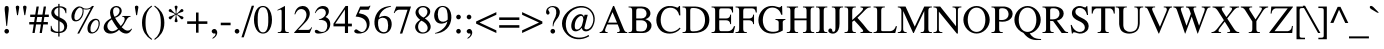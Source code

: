 SplineFontDB: 3.2
FontName: Trinity-Medium
FullName: Trinity Medium 
FamilyName: Trinity
Weight: Medium
Copyright: (c) RISC OS Developments Ltd, released under Apache License 2.0
Version: 1
ItalicAngle: 0
UnderlinePosition: 0
UnderlineWidth: 0
Ascent: 400
Descent: 100
InvalidEm: 0
LayerCount: 2
Layer: 0 0 "Back" 1
Layer: 1 0 "Fore" 0
StyleMap: 0x0040
FSType: 0
OS2Version: 0
OS2_WeightWidthSlopeOnly: 0
OS2_UseTypoMetrics: 0
CreationTime: 1653360705
ModificationTime: 1653360706
PfmFamily: 17
TTFWeight: 500
TTFWidth: 5
LineGap: 45
VLineGap: 45
OS2TypoAscent: 0
OS2TypoAOffset: 1
OS2TypoDescent: 0
OS2TypoDOffset: 1
OS2TypoLinegap: 45
OS2WinAscent: 0
OS2WinAOffset: 1
OS2WinDescent: 0
OS2WinDOffset: 1
HheadAscent: 0
HheadAOffset: 1
HheadDescent: 0
HheadDOffset: 1
Lookup: 258 0 0 "'kern' Horizontal Kerning in Latin lookup 0" { "'kern' Horizontal Kerning in Latin lookup 0 subtable"  } ['kern' ('latn' <'dflt' > ) ]
DEI: 91125
Encoding: Custom
UnicodeInterp: none
NameList: AGL For New Fonts
DisplaySize: -24
AntiAlias: 1
FitToEm: 0
BeginChars: 480 406

StartChar: A.alt
Encoding: 1 -1 0
Width: 361
VWidth: 0
Flags: HMW
LayerCount: 2
Fore
Refer: 64 65 N 1 0 0 1 0 0 0
EndChar

StartChar: B.alt
Encoding: 2 -1 1
Width: 333
VWidth: 0
Flags: HMW
LayerCount: 2
Fore
Refer: 65 66 N 1 0 0 1 0 0 0
EndChar

StartChar: C.alt
Encoding: 3 -1 2
Width: 333
VWidth: 0
Flags: HMW
LayerCount: 2
Fore
Refer: 66 67 N 1 0 0 1 0 0 0
EndChar

StartChar: D.alt
Encoding: 4 -1 3
Width: 361
VWidth: 0
Flags: HMW
LayerCount: 2
Fore
Refer: 67 68 N 1 0 0 1 0 0 0
EndChar

StartChar: E.alt
Encoding: 5 -1 4
Width: 305
VWidth: 0
Flags: HMW
LayerCount: 2
Fore
Refer: 68 69 N 1 0 0 1 0 0 0
EndChar

StartChar: F.alt
Encoding: 6 -1 5
Width: 278
VWidth: 0
Flags: HMW
LayerCount: 2
Fore
Refer: 69 70 N 1 0 0 1 0 0 0
EndChar

StartChar: G.alt
Encoding: 7 -1 6
Width: 361
VWidth: 0
Flags: HMW
LayerCount: 2
Fore
Refer: 70 71 N 1 0 0 1 0 0 0
EndChar

StartChar: H.alt
Encoding: 8 -1 7
Width: 361
VWidth: 0
Flags: HMW
LayerCount: 2
Fore
Refer: 71 72 N 1 0 0 1 0 0 0
EndChar

StartChar: I.alt
Encoding: 9 -1 8
Width: 166
VWidth: 0
Flags: HMW
LayerCount: 2
Fore
Refer: 72 73 N 1 0 0 1 0 0 0
EndChar

StartChar: J.alt
Encoding: 10 -1 9
Width: 194
VWidth: 0
Flags: HMW
LayerCount: 2
Fore
Refer: 73 74 N 1 0 0 1 0 0 0
EndChar

StartChar: K.alt
Encoding: 11 -1 10
Width: 361
VWidth: 0
Flags: HMW
LayerCount: 2
Fore
Refer: 74 75 N 1 0 0 1 0 0 0
EndChar

StartChar: L.alt
Encoding: 12 -1 11
Width: 305
VWidth: 0
Flags: HMW
LayerCount: 2
Fore
Refer: 75 76 N 1 0 0 1 0 0 0
EndChar

StartChar: M.alt
Encoding: 13 -1 12
Width: 444
VWidth: 0
Flags: HMW
LayerCount: 2
Fore
Refer: 76 77 N 1 0 0 1 0 0 0
EndChar

StartChar: N.alt
Encoding: 14 -1 13
Width: 361
VWidth: 0
Flags: HMW
LayerCount: 2
Fore
Refer: 77 78 N 1 0 0 1 0 0 0
EndChar

StartChar: O.alt
Encoding: 15 -1 14
Width: 361
VWidth: 0
Flags: HMW
LayerCount: 2
Fore
Refer: 78 79 N 1 0 0 1 0 0 0
EndChar

StartChar: P.alt
Encoding: 16 -1 15
Width: 278
VWidth: 0
Flags: HMW
LayerCount: 2
Fore
Refer: 79 80 N 1 0 0 1 0 0 0
EndChar

StartChar: Q.alt
Encoding: 17 -1 16
Width: 361
VWidth: 0
Flags: HMW
LayerCount: 2
Fore
Refer: 80 81 N 1 0 0 1 0 0 0
EndChar

StartChar: R.alt
Encoding: 18 -1 17
Width: 333
VWidth: 0
Flags: HMW
LayerCount: 2
Fore
Refer: 81 82 N 1 0 0 1 0 0 0
EndChar

StartChar: S.alt
Encoding: 19 -1 18
Width: 278
VWidth: 0
Flags: HMW
LayerCount: 2
Fore
Refer: 82 83 N 1 0 0 1 0 0 0
EndChar

StartChar: T.alt
Encoding: 20 -1 19
Width: 305
VWidth: 0
Flags: HMW
LayerCount: 2
Fore
Refer: 83 84 N 1 0 0 1 0 0 0
EndChar

StartChar: U.alt
Encoding: 21 -1 20
Width: 361
VWidth: 0
Flags: HMW
LayerCount: 2
Fore
Refer: 84 85 N 1 0 0 1 0 0 0
EndChar

StartChar: V.alt
Encoding: 22 -1 21
Width: 361
VWidth: 0
Flags: HMW
LayerCount: 2
Fore
Refer: 85 86 N 1 0 0 1 0 0 0
EndChar

StartChar: W.alt
Encoding: 23 -1 22
Width: 472
VWidth: 0
Flags: HMW
LayerCount: 2
Fore
Refer: 86 87 N 1 0 0 1 0 0 0
EndChar

StartChar: X.alt
Encoding: 24 -1 23
Width: 361
VWidth: 0
Flags: HMW
LayerCount: 2
Fore
Refer: 87 88 N 1 0 0 1 0 0 0
EndChar

StartChar: Y.alt
Encoding: 25 -1 24
Width: 361
VWidth: 0
Flags: HMW
LayerCount: 2
Fore
Refer: 88 89 N 1 0 0 1 0 0 0
EndChar

StartChar: Z.alt
Encoding: 26 -1 25
Width: 305
VWidth: 0
Flags: HMW
LayerCount: 2
Fore
Refer: 89 90 N 1 0 0 1 0 0 0
EndChar

StartChar: h.alt
Encoding: 27 -1 26
Width: 250
VWidth: 0
Flags: HMW
LayerCount: 2
Fore
Refer: 103 104 N 1 0 0 1 0 0 0
EndChar

StartChar: k.alt
Encoding: 28 -1 27
Width: 250
VWidth: 0
Flags: HMW
LayerCount: 2
Fore
Refer: 106 107 N 1 0 0 1 0 0 0
EndChar

StartChar: u.alt
Encoding: 29 -1 28
Width: 250
VWidth: 0
Flags: HMW
LayerCount: 2
Fore
Refer: 116 117 N 1 0 0 1 0 0 0
EndChar

StartChar: s.alt
Encoding: 30 -1 29
Width: 194
VWidth: 0
Flags: HMW
LayerCount: 2
Fore
Refer: 114 115 N 1 0 0 1 0 0 0
EndChar

StartChar: z.alt
Encoding: 31 -1 30
Width: 222
VWidth: 0
Flags: HMW
LayerCount: 2
Fore
Refer: 121 122 N 1 0 0 1 0 0 0
EndChar

StartChar: space
Encoding: 32 32 31
Width: 125
VWidth: 0
Flags: HMW
LayerCount: 2
Kerns2: 64 -27 "'kern' Horizontal Kerning in Latin lookup 0 subtable" 83 -9 "'kern' Horizontal Kerning in Latin lookup 0 subtable" 85 -9 "'kern' Horizontal Kerning in Latin lookup 0 subtable" 86 -9 "'kern' Horizontal Kerning in Latin lookup 0 subtable" 88 -18 "'kern' Horizontal Kerning in Latin lookup 0 subtable"
EndChar

StartChar: exclam
Encoding: 33 33 32
Width: 166
VWidth: 0
Flags: HMW
LayerCount: 2
Fore
SplineSet
104 330 m 0
 114 320 108 271 106 258 c 0
 89 89 l 0
 79 89 l 0
 62 258 l 0
 60 271 54 320 64 330 c 0
 75 341 93 341 104 330 c 0
64 1 m 0
 52 13 52 31 64 43 c 0
 75 54 93 54 104 43 c 0
 116 31 116 13 104 1 c 0
 93 -10 75 -10 64 1 c 0
EndSplineSet
EndChar

StartChar: quoteleft
Encoding: 34 8216 33
Width: 166
VWidth: 0
Flags: HMW
LayerCount: 2
Fore
SplineSet
107 227 m 0
 93 213 73 213 61 225 c 0
 34 252 41 306 102 339 c 0
 107 331 l 0
 89 316 58 294 71 270 c 0
 82 275 95 275 107 263 c 0
 118 252 118 238 107 227 c 0
EndSplineSet
Kerns2: 33 -37 "'kern' Horizontal Kerning in Latin lookup 0 subtable"
EndChar

StartChar: quoteright
Encoding: 35 8217 34
Width: 166
VWidth: 0
Flags: HMW
LayerCount: 2
Fore
SplineSet
60 292 m 0
 49 303 49 317 60 328 c 0
 74 342 94 342 106 330 c 0
 133 303 126 249 65 216 c 0
 60 224 l 0
 78 239 109 261 96 285 c 0
 85 280 72 280 60 292 c 0
EndSplineSet
Kerns2: 34 -37 "'kern' Horizontal Kerning in Latin lookup 0 subtable" 114 -27 "'kern' Horizontal Kerning in Latin lookup 0 subtable" 31 -37 "'kern' Horizontal Kerning in Latin lookup 0 subtable" 115 -9 "'kern' Horizontal Kerning in Latin lookup 0 subtable"
EndChar

StartChar: quotedblleft
Encoding: 36 8220 35
Width: 222
VWidth: 0
Flags: HMW
LayerCount: 2
Fore
SplineSet
75 331 m 0
 57 316 26 294 39 270 c 0
 50 275 63 275 75 263 c 0
 86 252 86 238 75 227 c 0
 61 213 41 213 29 225 c 0
 2 252 9 306 70 339 c 0
 75 331 l 0
192 331 m 0
 174 316 143 294 156 270 c 0
 167 275 180 275 192 263 c 0
 203 252 203 238 192 227 c 0
 178 213 158 213 146 225 c 0
 119 252 126 306 187 339 c 0
 192 331 l 0
EndSplineSet
EndChar

StartChar: quotedblright
Encoding: 37 8221 36
Width: 222
VWidth: 0
Flags: HMW
LayerCount: 2
Fore
SplineSet
184 285 m 0
 173 280 160 280 148 292 c 0
 137 303 137 317 148 328 c 0
 162 342 182 342 194 330 c 0
 221 303 214 249 153 216 c 0
 148 224 l 0
 166 239 197 261 184 285 c 0
31 292 m 0
 20 303 20 317 31 328 c 0
 45 342 65 342 77 330 c 0
 104 303 97 249 36 216 c 0
 31 224 l 0
 49 239 80 261 67 285 c 0
 56 280 43 280 31 292 c 0
EndSplineSet
EndChar

StartChar: quotedblbase
Encoding: 38 8222 37
Width: 222
VWidth: 0
Flags: HMW
LayerCount: 2
Fore
SplineSet
148 3 m 0
 137 14 137 29 148 40 c 0
 162 54 182 54 194 42 c 0
 221 15 214 -39 153 -72 c 0
 148 -64 l 0
 166 -49 197 -28 184 -4 c 0
 173 -9 160 -9 148 3 c 0
31 40 m 0
 45 54 65 54 77 42 c 0
 104 15 97 -39 36 -72 c 0
 31 -64 l 0
 49 -49 80 -28 67 -4 c 0
 56 -9 43 -9 31 3 c 0
 20 14 20 29 31 40 c 0
EndSplineSet
EndChar

StartChar: asciitilde
Encoding: 39 126 38
Width: 270
VWidth: 0
Flags: HMW
LayerCount: 2
Fore
SplineSet
7 108 m 0
 52 185 86 170 143 146 c 0
 195 123 210 119 244 171 c 0
 261 151 l 0
 231 90 194 84 135 113 c 0
 83 140 60 145 25 87 c 0
 7 108 l 0
EndSplineSet
EndChar

StartChar: parenleft
Encoding: 40 40 39
Width: 166
VWidth: 0
Flags: HMW
LayerCount: 2
Fore
SplineSet
152 333 m 0
 97 293 69 241 69 129 c 0
 69 16 97 -36 152 -76 c 0
 143 -85 l 0
 76 -42 25 24 25 128 c 0
 25 236 76 299 143 342 c 0
 152 333 l 0
EndSplineSet
EndChar

StartChar: parenright
Encoding: 41 41 40
Width: 166
VWidth: 0
Flags: HMW
LayerCount: 2
Fore
SplineSet
24 -85 m 0
 15 -76 l 0
 70 -36 98 16 98 129 c 0
 98 241 70 293 15 333 c 0
 24 342 l 0
 91 299 142 236 142 128 c 0
 142 24 91 -42 24 -85 c 0
EndSplineSet
EndChar

StartChar: asterisk
Encoding: 42 42 41
Width: 250
VWidth: 0
Flags: HMW
LayerCount: 2
Fore
SplineSet
44 206 m 0
 60 213 81 215 97 225 c 0
 114 236 l 0
 97 246 l 0
 81 256 60 258 44 265 c 0
 18 278 45 313 65 295 c 0
 76 285 87 265 102 255 c 0
 122 241 l 0
 121 270 l 0
 119 303 101 326 111 337 c 0
 120 345 134 345 141 337 c 0
 153 326 133 303 131 270 c 0
 130 241 l 0
 150 255 l 0
 165 265 176 285 187 295 c 0
 207 313 234 278 208 265 c 0
 192 258 171 256 155 246 c 0
 138 236 l 0
 155 225 l 0
 171 215 192 213 208 206 c 0
 234 193 207 158 187 176 c 0
 176 186 165 206 150 216 c 0
 130 231 l 0
 131 207 l 0
 133 174 152 151 142 140 c 0
 133 132 119 132 111 140 c 0
 101 151 119 174 121 207 c 0
 122 230 l 0
 102 216 l 0
 87 206 76 186 65 176 c 0
 45 158 18 193 44 206 c 0
EndSplineSet
EndChar

StartChar: sterling
Encoding: 43 163 42
Width: 250
VWidth: 0
Flags: HMW
LayerCount: 2
Fore
SplineSet
72 35 m 0
 46 53 21 46 21 28 c 0
 21 6 53 -3 72 35 c 0
112 187 m 0
 175 187 l 0
 175 161 l 0
 113 161 l 0
 116 138 113 91 100 56 c 0
 123 47 146 37 170 37 c 0
 189 37 213 45 241 73 c 0
 246 68 l 0
 227 23 201 -7 160 -7 c 0
 131 -7 119 5 89 25 c 0
 71 -14 30 -12 14 4 c 0
 3 15 3 38 15 50 c 0
 31 66 55 66 77 61 c 0
 77 84 72 134 68 161 c 0
 17 161 l 0
 17 187 l 0
 65 187 l 0
 65 221 65 277 99 311 c 0
 133 345 189 345 213 321 c 0
 236 298 226 262 203 262 c 0
 170 262 192 300 178 314 c 0
 164 328 141 328 125 312 c 0
 104 291 105 238 112 187 c 0
EndSplineSet
EndChar

StartChar: comma
Encoding: 44 44 43
Width: 125
VWidth: 0
Flags: HMW
LayerCount: 2
Fore
SplineSet
42 -64 m 0
 61 -47 91 -28 78 -4 c 0
 67 -9 54 -9 42 3 c 0
 31 14 31 29 42 40 c 0
 56 54 76 54 88 42 c 0
 115 15 108 -39 47 -72 c 0
 42 -64 l 0
EndSplineSet
EndChar

StartChar: hyphen
Encoding: 45 45 44
Width: 166
VWidth: 0
Flags: HMW
LayerCount: 2
Fore
SplineSet
145 97 m 0
 22 97 l 0
 22 129 l 0
 145 129 l 0
 145 97 l 0
EndSplineSet
EndChar

StartChar: period
Encoding: 46 46 45
Width: 125
VWidth: 0
Flags: HMW
LayerCount: 2
Fore
SplineSet
83 43 m 0
 95 31 95 13 83 1 c 0
 72 -10 54 -10 43 1 c 0
 31 13 31 31 43 43 c 0
 54 54 72 54 83 43 c 0
EndSplineSet
EndChar

StartChar: ellipsis
Encoding: 47 8230 46
Width: 500
VWidth: 0
Flags: HMW
LayerCount: 2
Fore
Refer: 45 46 N 1 0 0 1 353 -1 0
Refer: 45 46 N 1 0 0 1 188 -1 0
Refer: 45 46 N 1 0 0 1 20 -1 0
EndChar

StartChar: zero
Encoding: 48 48 47
Width: 250
VWidth: 0
Flags: HMW
LayerCount: 2
Fore
SplineSet
156 312 m 0
 141 327 107 327 91 312 c 0
 56 276 59 201 59 164 c 0
 59 138 55 57 93 19 c 0
 108 4 142 4 157 19 c 0
 195 57 191 138 191 164 c 0
 191 201 194 276 156 312 c 0
188 312 m 0
 254 248 254 84 189 19 c 0
 154 -16 96 -16 61 19 c 0
 -4 84 -4 248 60 312 c 0
 95 347 153 347 188 312 c 0
EndSplineSet
EndChar

StartChar: one
Encoding: 49 49 48
Width: 250
VWidth: 0
Flags: HMW
LayerCount: 2
Fore
SplineSet
108 248 m 0
 108 296 110 302 56 280 c 0
 56 289 l 0
 85 304 126 326 150 339 c 0
 150 59 l 0
 150 17 156 11 197 11 c 0
 197 0 l 0
 60 0 l 0
 60 11 l 0
 102 11 108 17 108 59 c 0
 108 248 l 0
EndSplineSet
Kerns2: 48 -18 "'kern' Horizontal Kerning in Latin lookup 0 subtable"
EndChar

StartChar: two
Encoding: 50 50 49
Width: 250
VWidth: 0
Flags: HMW
LayerCount: 2
Fore
SplineSet
18 235 m 0
 23 259 32 288 55 311 c 0
 90 346 150 346 178 318 c 0
 232 264 212 192 161 139 c 0
 64 39 l 0
 184 39 l 0
 195 39 214 39 231 73 c 0
 238 69 l 0
 209 0 l 0
 15 0 l 0
 15 7 l 0
 111 111 l 0
 178 184 181 249 147 283 c 0
 124 306 81 305 59 283 c 0
 43 267 33 248 27 232 c 0
 18 235 l 0
EndSplineSet
EndChar

StartChar: three
Encoding: 51 51 50
Width: 250
VWidth: 0
Flags: HMW
LayerCount: 2
Fore
SplineSet
156 200 m 0
 227 176 234 82 183 30 c 0
 152 0 97 -7 66 -7 c 0
 37 -7 25 3 22 22 c 0
 19 38 48 47 62 33 c 0
 82 13 128 1 158 30 c 0
 185 58 185 118 163 140 c 0
 145 158 114 167 74 163 c 0
 74 170 l 0
 162 190 178 258 144 293 c 0
 127 310 82 309 59 286 c 0
 49 276 40 267 30 248 c 0
 23 250 l 0
 31 272 41 294 56 309 c 0
 93 346 152 346 179 319 c 0
 210 288 205 231 156 200 c 0
EndSplineSet
EndChar

StartChar: four
Encoding: 52 52 51
Width: 250
VWidth: 0
Flags: HMW
LayerCount: 2
Fore
SplineSet
6 117 m 0
 157 338 l 0
 188 338 l 0
 188 117 l 0
 236 117 l 0
 236 83 l 0
 188 83 l 0
 188 0 l 0
 149 0 l 0
 149 83 l 0
 6 83 l 0
 6 117 l 0
149 294 m 0
 28 117 l 0
 149 117 l 0
 149 294 l 0
EndSplineSet
EndChar

StartChar: five
Encoding: 53 53 52
Width: 250
VWidth: 0
Flags: HMW
LayerCount: 2
Fore
SplineSet
51 42 m 0
 86 18 112 -5 149 32 c 0
 181 64 181 130 144 167 c 0
 122 189 86 202 33 206 c 0
 89 331 l 0
 177 331 l 0
 200 331 207 335 212 344 c 0
 218 339 l 0
 196 291 l 0
 93 291 l 0
 73 248 l 0
 114 241 150 231 175 206 c 0
 219 162 219 76 171 28 c 0
 132 -11 57 -15 28 3 c 0
 -1 20 27 58 51 42 c 0
EndSplineSet
EndChar

StartChar: six
Encoding: 54 54 53
Width: 250
VWidth: 0
Flags: HMW
LayerCount: 2
Fore
SplineSet
167 173 m 0
 144 196 97 199 68 168 c 0
 58 129 62 57 90 29 c 0
 114 5 153 5 171 23 c 0
 196 48 196 144 167 173 c 0
224 339 m 0
 226 331 l 0
 186 321 151 310 118 277 c 0
 82 241 80 210 75 192 c 0
 117 220 171 224 207 188 c 0
 244 151 244 65 200 21 c 0
 162 -17 97 -17 53 27 c 0
 4 76 1 206 76 281 c 0
 122 327 170 332 224 339 c 0
EndSplineSet
EndChar

StartChar: seven
Encoding: 55 55 54
Width: 250
VWidth: 0
Flags: HMW
LayerCount: 2
Fore
SplineSet
19 248 m 0
 10 253 l 0
 40 331 l 0
 225 331 l 0
 116 -7 l 0
 86 -7 l 0
 182 291 l 0
 81 291 l 0
 72 291 38 292 19 248 c 0
EndSplineSet
EndChar

StartChar: eight
Encoding: 56 56 55
Width: 250
VWidth: 0
Flags: HMW
LayerCount: 2
Fore
SplineSet
167 23 m 0
 199 55 187 117 106 154 c 0
 56 127 53 54 84 23 c 0
 105 2 146 2 167 23 c 0
131 193 m 0
 188 221 190 282 165 307 c 0
 145 327 104 327 83 306 c 0
 59 282 59 229 131 193 c 0
90 165 m 0
 28 211 12 267 57 312 c 0
 92 347 161 347 198 310 c 0
 231 277 219 217 148 183 c 0
 236 127 234 59 198 23 c 0
 159 -16 86 -16 55 15 c 0
 10 60 16 118 90 165 c 0
EndSplineSet
EndChar

StartChar: nine
Encoding: 57 57 56
Width: 250
VWidth: 0
Flags: HMW
LayerCount: 2
Fore
SplineSet
43 140 m 0
 4 180 4 263 51 310 c 0
 89 348 153 348 192 309 c 0
 245 256 245 126 174 55 c 0
 129 10 81 -3 27 -8 c 0
 25 0 l 0
 51 5 97 24 134 61 c 0
 162 89 174 117 180 144 c 0
 148 113 79 105 43 140 c 0
84 155 m 0
 105 134 157 135 183 166 c 0
 185 195 187 280 159 308 c 0
 136 331 104 331 83 310 c 0
 52 279 52 187 84 155 c 0
EndSplineSet
EndChar

StartChar: colon
Encoding: 58 58 57
Width: 139
VWidth: 0
Flags: HMW
LayerCount: 2
Fore
SplineSet
89 179 m 0
 78 168 60 168 49 179 c 0
 37 191 37 209 49 221 c 0
 60 232 78 232 89 221 c 0
 101 209 101 191 89 179 c 0
89 43 m 0
 101 31 101 13 89 1 c 0
 78 -10 60 -10 49 1 c 0
 37 13 37 31 49 43 c 0
 60 54 78 54 89 43 c 0
EndSplineSet
EndChar

StartChar: semicolon
Encoding: 59 59 58
Width: 139
VWidth: 0
Flags: HMW
LayerCount: 2
Fore
SplineSet
47 -72 m 0
 42 -64 l 0
 60 -49 91 -28 78 -4 c 0
 67 -9 54 -9 42 3 c 0
 31 14 31 29 42 40 c 0
 56 54 76 54 88 42 c 0
 115 15 108 -39 47 -72 c 0
83 179 m 0
 72 168 54 168 43 179 c 0
 31 191 31 209 43 221 c 0
 54 232 72 232 83 221 c 0
 95 209 95 191 83 179 c 0
EndSplineSet
EndChar

StartChar: quotesingle
Encoding: 60 39 59
Width: 90
VWidth: 0
Flags: HMW
LayerCount: 2
Fore
SplineSet
62 337 m 0
 71 328 66 311 64 301 c 0
 51 223 l 0
 40 223 l 0
 27 301 l 0
 25 311 20 328 29 337 c 0
 37 345 54 345 62 337 c 0
EndSplineSet
EndChar

StartChar: equal
Encoding: 61 61 60
Width: 282
VWidth: 0
Flags: HMW
LayerCount: 2
Fore
SplineSet
267 195 m 0
 267 163 l 0
 15 163 l 0
 15 195 l 0
 267 195 l 0
267 66 m 0
 15 66 l 0
 15 98 l 0
 267 98 l 0
 267 66 l 0
EndSplineSet
EndChar

StartChar: quotedbl
Encoding: 62 34 61
Width: 204
VWidth: 0
Flags: HMW
LayerCount: 2
Fore
SplineSet
129 301 m 0
 127 311 122 328 131 337 c 0
 139 345 156 345 164 337 c 0
 173 328 168 311 166 301 c 0
 153 223 l 0
 142 223 l 0
 129 301 l 0
75 301 m 0
 62 223 l 0
 51 223 l 0
 38 301 l 0
 36 311 31 328 40 337 c 0
 48 345 65 345 73 337 c 0
 82 328 77 311 75 301 c 0
EndSplineSet
EndChar

StartChar: question
Encoding: 63 63 62
Width: 222
VWidth: 0
Flags: HMW
LayerCount: 2
Fore
SplineSet
90 1 m 0
 78 13 78 31 90 43 c 0
 101 54 119 54 130 43 c 0
 142 31 142 13 130 1 c 0
 119 -10 101 -10 90 1 c 0
109 83 m 0
 109 121 112 141 126 166 c 0
 156 217 166 281 137 310 c 0
 118 329 84 329 62 307 c 0
 51 296 47 293 64 270 c 0
 78 250 65 230 49 230 c 0
 19 230 16 283 48 315 c 0
 79 346 144 346 178 312 c 0
 207 283 208 225 153 165 c 0
 133 143 119 112 117 83 c 0
 109 83 l 0
EndSplineSet
EndChar

StartChar: acute
Encoding: 64 180 63
Width: 166
VWidth: 0
Flags: HMW
LayerCount: 2
Fore
SplineSet
112 321 m 0
 153 363 181 321 141 298 c 0
 67 254 l 0
 46 254 l 0
 112 321 l 0
EndSplineSet
EndChar

StartChar: A
Encoding: 65 65 64
Width: 361
VWidth: 0
Flags: HMW
LayerCount: 2
Fore
SplineSet
8 11 m 0
 27 12 42 20 52 45 c 0
 176 338 l 0
 189 338 l 0
 304 61 l 0
 322 17 329 12 353 11 c 0
 353 0 l 0
 227 0 l 0
 227 11 l 0
 259 11 269 20 252 61 c 0
 234 107 l 0
 103 107 l 0
 84 62 l 0
 63 13 84 11 108 11 c 0
 108 0 l 0
 8 0 l 0
 8 11 l 0
169 261 m 0
 113 130 l 0
 225 130 l 0
 169 261 l 0
EndSplineSet
Kerns2: 83 -55 "'kern' Horizontal Kerning in Latin lookup 0 subtable" 85 -64 "'kern' Horizontal Kerning in Latin lookup 0 subtable" 86 -40 "'kern' Horizontal Kerning in Latin lookup 0 subtable" 88 -46 "'kern' Horizontal Kerning in Latin lookup 0 subtable" 34 -55 "'kern' Horizontal Kerning in Latin lookup 0 subtable" 31 -27 "'kern' Horizontal Kerning in Latin lookup 0 subtable" 117 -37 "'kern' Horizontal Kerning in Latin lookup 0 subtable" 118 -46 "'kern' Horizontal Kerning in Latin lookup 0 subtable" 120 -46 "'kern' Horizontal Kerning in Latin lookup 0 subtable"
EndChar

StartChar: B
Encoding: 66 66 65
Width: 333
VWidth: 0
Flags: HMW
LayerCount: 2
Fore
SplineSet
217 172 m 0
 350 136 293 0 190 0 c 0
 7 0 l 0
 7 11 l 0
 46 11 52 17 52 60 c 0
 52 270 l 0
 52 313 46 320 7 320 c 0
 7 331 l 0
 174 331 l 0
 291 331 322 202 217 172 c 0
168 182 m 0
 256 182 251 308 167 308 c 0
 133 308 l 0
 107 307 103 301 103 261 c 0
 103 182 l 0
 168 182 l 0
103 61 m 0
 103 17 108 25 128 22 c 0
 158 18 206 16 223 42 c 0
 263 105 225 159 168 159 c 0
 103 159 l 0
 103 61 l 0
EndSplineSet
EndChar

StartChar: C
Encoding: 67 67 66
Width: 333
VWidth: 0
Flags: HMW
LayerCount: 2
Fore
SplineSet
319 55 m 0
 250 -31 118 -18 68 33 c 0
 -1 101 -1 222 71 293 c 0
 128 350 208 343 252 327 c 0
 282 315 288 311 300 337 c 0
 313 337 l 0
 317 220 l 0
 303 220 l 0
 279 338 158 331 116 288 c 0
 58 230 56 103 112 48 c 0
 157 1 248 0 310 68 c 0
 319 55 l 0
EndSplineSet
EndChar

StartChar: D
Encoding: 68 68 67
Width: 361
VWidth: 0
Flags: HMW
LayerCount: 2
Fore
SplineSet
143 313 m 0
 106 313 103 310 103 267 c 0
 103 67 l 0
 103 24 107 20 148 21 c 0
 263 21 288 101 288 163 c 0
 288 248 242 313 143 313 c 0
299 281 m 0
 356 224 357 108 299 51 c 0
 265 17 212 0 147 0 c 0
 7 0 l 0
 7 11 l 0
 46 11 52 17 52 60 c 0
 52 271 l 0
 52 314 46 320 7 320 c 0
 7 331 l 0
 166 331 l 0
 208 331 268 313 299 281 c 0
EndSplineSet
EndChar

StartChar: E
Encoding: 69 69 68
Width: 305
VWidth: 0
Flags: HMW
LayerCount: 2
Fore
SplineSet
103 69 m 0
 103 27 108 23 130 23 c 0
 214 23 l 0
 241 23 275 43 287 85 c 0
 302 85 l 0
 280 0 l 0
 7 0 l 0
 7 11 l 0
 46 11 52 17 52 60 c 0
 52 271 l 0
 52 314 46 320 7 320 c 0
 7 331 l 0
 276 331 l 0
 276 256 l 0
 265 256 l 0
 261 293 244 308 218 308 c 0
 130 308 l 0
 108 308 103 304 103 262 c 0
 103 182 l 0
 191 182 l 0
 221 182 240 200 240 230 c 0
 251 230 l 0
 251 111 l 0
 240 111 l 0
 240 140 221 159 191 159 c 0
 103 159 l 0
 103 69 l 0
EndSplineSet
EndChar

StartChar: F
Encoding: 70 70 69
Width: 278
VWidth: 0
Flags: HMW
LayerCount: 2
Fore
SplineSet
227 230 m 0
 238 230 l 0
 238 111 l 0
 227 111 l 0
 227 140 208 159 178 159 c 0
 103 159 l 0
 103 60 l 0
 103 17 109 11 148 11 c 0
 148 0 l 0
 6 0 l 0
 6 11 l 0
 46 11 52 17 52 60 c 0
 52 271 l 0
 52 314 46 320 7 320 c 0
 7 331 l 0
 272 331 l 0
 272 256 l 0
 260 256 l 0
 256 293 239 308 213 308 c 0
 130 308 l 0
 108 308 103 304 103 262 c 0
 103 182 l 0
 178 182 l 0
 208 182 227 200 227 230 c 0
EndSplineSet
Kerns2: 64 -37 "'kern' Horizontal Kerning in Latin lookup 0 subtable" 43 -40 "'kern' Horizontal Kerning in Latin lookup 0 subtable" 45 -40 "'kern' Horizontal Kerning in Latin lookup 0 subtable"
EndChar

StartChar: G
Encoding: 71 71 70
Width: 361
VWidth: 0
Flags: HMW
LayerCount: 2
Fore
SplineSet
303 228 m 0
 297 246 290 267 271 286 c 0
 229 328 158 328 120 290 c 0
 58 228 58 101 114 45 c 0
 161 -2 263 15 271 36 c 0
 271 117 l 0
 271 130 279 161 231 164 c 0
 231 175 l 0
 355 175 l 0
 355 164 l 0
 314 161 322 130 322 117 c 0
 322 31 l 0
 233 -23 124 -19 67 39 c 0
 0 105 0 220 72 292 c 0
 132 352 213 343 261 325 c 0
 282 317 298 321 301 337 c 0
 314 337 l 0
 317 228 l 0
 303 228 l 0
EndSplineSet
EndChar

StartChar: H
Encoding: 72 72 71
Width: 361
VWidth: 0
Flags: HMW
LayerCount: 2
Fore
SplineSet
257 159 m 0
 106 159 l 0
 106 60 l 0
 106 17 112 11 151 11 c 0
 151 0 l 0
 10 0 l 0
 10 11 l 0
 49 11 55 17 55 60 c 0
 55 271 l 0
 55 314 49 320 10 320 c 0
 10 331 l 0
 151 331 l 0
 151 320 l 0
 112 320 106 314 106 271 c 0
 106 182 l 0
 257 182 l 0
 257 271 l 0
 257 314 251 320 212 320 c 0
 212 331 l 0
 353 331 l 0
 353 320 l 0
 314 320 308 314 308 271 c 0
 308 60 l 0
 308 17 314 11 353 11 c 0
 353 0 l 0
 212 0 l 0
 212 11 l 0
 251 11 257 17 257 60 c 0
 257 159 l 0
EndSplineSet
EndChar

StartChar: I
Encoding: 73 73 72
Width: 166
VWidth: 0
Flags: HMW
LayerCount: 2
Fore
SplineSet
109 60 m 0
 109 17 115 11 154 11 c 0
 154 0 l 0
 13 0 l 0
 13 11 l 0
 52 11 58 17 58 60 c 0
 58 271 l 0
 58 314 52 320 13 320 c 0
 13 331 l 0
 154 331 l 0
 154 320 l 0
 115 320 109 314 109 271 c 0
 109 60 l 0
EndSplineSet
EndChar

StartChar: J
Encoding: 74 74 73
Width: 194
VWidth: 0
Flags: HMW
LayerCount: 2
Fore
SplineSet
144 117 m 0
 144 -10 66 -21 22 2 c 0
 -20 23 20 83 50 45 c 0
 56 39 47 14 66 15 c 0
 83 15 93 24 93 63 c 0
 93 271 l 0
 93 314 87 320 48 320 c 0
 48 331 l 0
 189 331 l 0
 189 320 l 0
 150 320 144 314 144 271 c 0
 144 117 l 0
EndSplineSet
EndChar

StartChar: K
Encoding: 75 75 74
Width: 361
VWidth: 0
Flags: HMW
LayerCount: 2
Fore
SplineSet
7 11 m 0
 46 11 52 17 52 60 c 0
 52 271 l 0
 52 314 46 320 7 320 c 0
 7 331 l 0
 148 331 l 0
 148 320 l 0
 109 320 103 314 103 271 c 0
 103 162 l 0
 194 245 l 0
 255 303 249 316 206 320 c 0
 206 331 l 0
 334 331 l 0
 334 320 l 0
 297 319 290 315 229 250 c 0
 168 190 l 0
 221 132 261 86 296 39 c 0
 309 22 327 10 352 11 c 0
 352 0 l 0
 206 0 l 0
 206 11 l 0
 238 10 249 21 233 41 c 0
 202 78 164 121 128 158 c 0
 103 140 l 0
 103 60 l 0
 103 17 109 11 148 11 c 0
 148 0 l 0
 7 0 l 0
 7 11 l 0
EndSplineSet
EndChar

StartChar: L
Encoding: 76 76 75
Width: 305
VWidth: 0
Flags: HMW
LayerCount: 2
Fore
SplineSet
103 62 m 0
 103 20 96 23 148 23 c 0
 212 23 l 0
 224 23 268 27 285 85 c 0
 300 85 l 0
 278 0 l 0
 7 0 l 0
 7 11 l 0
 58 11 52 37 52 60 c 0
 52 271 l 0
 52 314 46 320 7 320 c 0
 7 331 l 0
 148 331 l 0
 148 320 l 0
 109 320 103 314 103 271 c 0
 103 62 l 0
EndSplineSet
Kerns2: 83 -46 "'kern' Horizontal Kerning in Latin lookup 0 subtable" 85 -46 "'kern' Horizontal Kerning in Latin lookup 0 subtable" 86 -37 "'kern' Horizontal Kerning in Latin lookup 0 subtable" 88 -50 "'kern' Horizontal Kerning in Latin lookup 0 subtable" 34 -46 "'kern' Horizontal Kerning in Latin lookup 0 subtable" 31 -18 "'kern' Horizontal Kerning in Latin lookup 0 subtable" 120 -27 "'kern' Horizontal Kerning in Latin lookup 0 subtable"
EndChar

StartChar: M
Encoding: 77 77 76
Width: 444
VWidth: 0
Flags: HMW
LayerCount: 2
Fore
SplineSet
55 271 m 0
 55 291 55 320 10 320 c 0
 10 331 l 0
 107 331 l 0
 222 80 l 0
 341 331 l 0
 436 331 l 0
 436 320 l 0
 397 319 392 310 392 271 c 0
 392 60 l 0
 392 17 398 11 436 11 c 0
 436 0 l 0
 296 0 l 0
 296 11 l 0
 335 11 341 17 341 60 c 0
 341 275 l 0
 210 0 l 0
 202 0 l 0
 77 275 l 0
 77 60 l 0
 77 30 77 11 121 11 c 0
 121 0 l 0
 10 0 l 0
 10 11 l 0
 55 11 55 30 55 60 c 0
 55 271 l 0
EndSplineSet
EndChar

StartChar: N
Encoding: 78 78 77
Width: 361
VWidth: 0
Flags: HMW
LayerCount: 2
Fore
SplineSet
73 268 m 0
 73 60 l 0
 73 30 70 11 117 11 c 0
 117 0 l 0
 6 0 l 0
 6 11 l 0
 54 11 51 30 51 60 c 0
 51 271 l 0
 51 291 59 320 6 320 c 0
 6 331 l 0
 90 331 l 0
 288 84 l 0
 288 271 l 0
 288 301 291 320 244 320 c 0
 244 331 l 0
 355 331 l 0
 355 320 l 0
 308 320 311 301 311 271 c 0
 311 -7 l 0
 298 -7 l 0
 73 268 l 0
EndSplineSet
EndChar

StartChar: O
Encoding: 79 79 78
Width: 361
VWidth: 0
Flags: HMW
LayerCount: 2
Fore
SplineSet
69 42 m 0
 0 111 0 220 69 289 c 0
 134 354 230 354 295 289 c 0
 364 220 364 111 295 42 c 0
 230 -23 134 -23 69 42 c 0
251 288 m 0
 212 327 152 327 113 288 c 0
 58 233 58 98 113 43 c 0
 152 4 212 4 251 43 c 0
 306 98 306 233 251 288 c 0
EndSplineSet
EndChar

StartChar: P
Encoding: 80 80 79
Width: 278
VWidth: 0
Flags: HMW
LayerCount: 2
Fore
SplineSet
6 320 m 0
 6 331 l 0
 166 331 l 0
 170 331 218 327 248 297 c 0
 279 266 279 212 245 178 c 0
 206 139 152 137 102 144 c 0
 102 60 l 0
 102 17 108 11 147 11 c 0
 147 0 l 0
 6 0 l 0
 6 11 l 0
 45 11 51 17 51 60 c 0
 51 271 l 0
 51 314 45 320 6 320 c 0
109 303 m 0
 99 293 102 278 102 262 c 0
 102 164 l 0
 131 162 172 157 201 186 c 0
 227 212 227 262 197 292 c 0
 175 314 120 314 109 303 c 0
EndSplineSet
Kerns2: 64 -46 "'kern' Horizontal Kerning in Latin lookup 0 subtable" 43 -55 "'kern' Horizontal Kerning in Latin lookup 0 subtable" 45 -55 "'kern' Horizontal Kerning in Latin lookup 0 subtable" 31 -18 "'kern' Horizontal Kerning in Latin lookup 0 subtable"
EndChar

StartChar: Q
Encoding: 81 81 80
Width: 361
VWidth: 0
Flags: HMW
LayerCount: 2
Fore
SplineSet
113 288 m 0
 58 233 58 98 113 43 c 0
 152 4 212 4 251 43 c 0
 306 98 306 233 251 288 c 0
 212 327 152 327 113 288 c 0
351 -75 m 0
 351 -87 l 0
 259 -93 195 -85 130 2 c 0
 109 9 88 23 69 42 c 0
 0 111 0 220 69 289 c 0
 134 354 230 354 295 289 c 0
 364 220 364 111 295 42 c 0
 270 17 240 0 209 -4 c 0
 235 -43 260 -74 351 -75 c 0
EndSplineSet
EndChar

StartChar: R
Encoding: 82 82 81
Width: 333
VWidth: 0
Flags: HMW
LayerCount: 2
Fore
SplineSet
200 292 m 0
 179 313 120 315 108 303 c 0
 100 295 102 283 102 262 c 0
 102 171 l 0
 153 168 180 174 202 196 c 0
 225 219 225 267 200 292 c 0
167 331 m 0
 172 331 222 325 250 297 c 0
 279 268 279 217 247 185 c 0
 232 170 215 161 185 156 c 0
 202 134 219 113 236 91 c 0
 249 74 262 56 275 39 c 0
 283 28 291 13 326 11 c 0
 326 0 l 0
 246 0 l 0
 231 22 215 43 200 65 c 0
 180 93 159 121 139 149 c 0
 129 149 112 150 102 151 c 0
 102 60 l 0
 102 17 108 11 146 11 c 0
 146 0 l 0
 6 0 l 0
 6 11 l 0
 45 11 51 17 51 60 c 0
 51 271 l 0
 51 314 45 320 6 320 c 0
 6 331 l 0
 167 331 l 0
EndSplineSet
Kerns2: 83 -30 "'kern' Horizontal Kerning in Latin lookup 0 subtable" 85 -40 "'kern' Horizontal Kerning in Latin lookup 0 subtable" 86 -27 "'kern' Horizontal Kerning in Latin lookup 0 subtable" 88 -27 "'kern' Horizontal Kerning in Latin lookup 0 subtable" 120 -20 "'kern' Horizontal Kerning in Latin lookup 0 subtable"
EndChar

StartChar: S
Encoding: 83 83 82
Width: 278
VWidth: 0
Flags: HMW
LayerCount: 2
Fore
SplineSet
93 300 m 0
 75 282 75 249 95 229 c 0
 131 193 184 186 221 149 c 0
 254 116 255 58 222 25 c 0
 191 -6 139 -15 103 -1 c 0
 67 13 45 14 46 -7 c 0
 36 -7 l 0
 21 101 l 0
 34 101 l 0
 39 88 47 64 67 44 c 0
 106 5 157 5 184 32 c 0
 204 52 204 90 177 117 c 0
 144 150 98 152 63 187 c 0
 28 222 28 276 62 310 c 0
 95 343 143 341 165 332 c 0
 207 314 213 318 219 337 c 0
 229 337 l 0
 238 225 l 0
 225 225 l 0
 218 251 211 273 195 289 c 0
 163 321 115 322 93 300 c 0
EndSplineSet
EndChar

StartChar: T
Encoding: 84 84 83
Width: 305
VWidth: 0
Flags: HMW
LayerCount: 2
Fore
SplineSet
285 243 m 0
 279 299 246 308 237 308 c 0
 178 308 l 0
 178 60 l 0
 178 17 184 11 222 11 c 0
 222 0 l 0
 83 0 l 0
 83 11 l 0
 121 11 127 17 127 60 c 0
 127 308 l 0
 69 308 l 0
 60 308 27 299 21 243 c 0
 9 243 l 0
 9 331 l 0
 297 331 l 0
 297 243 l 0
 285 243 l 0
EndSplineSet
Kerns2: 64 -40 "'kern' Horizontal Kerning in Latin lookup 0 subtable" 78 -9 "'kern' Horizontal Kerning in Latin lookup 0 subtable" 96 -35 "'kern' Horizontal Kerning in Latin lookup 0 subtable" 98 -35 "'kern' Horizontal Kerning in Latin lookup 0 subtable" 57 -25 "'kern' Horizontal Kerning in Latin lookup 0 subtable" 43 -37 "'kern' Horizontal Kerning in Latin lookup 0 subtable" 100 -35 "'kern' Horizontal Kerning in Latin lookup 0 subtable" 44 -46 "'kern' Horizontal Kerning in Latin lookup 0 subtable" 104 -17 "'kern' Horizontal Kerning in Latin lookup 0 subtable" 110 -35 "'kern' Horizontal Kerning in Latin lookup 0 subtable" 45 -37 "'kern' Horizontal Kerning in Latin lookup 0 subtable" 113 -17 "'kern' Horizontal Kerning in Latin lookup 0 subtable" 114 -35 "'kern' Horizontal Kerning in Latin lookup 0 subtable" 58 -27 "'kern' Horizontal Kerning in Latin lookup 0 subtable" 31 -9 "'kern' Horizontal Kerning in Latin lookup 0 subtable" 116 -17 "'kern' Horizontal Kerning in Latin lookup 0 subtable" 118 -35 "'kern' Horizontal Kerning in Latin lookup 0 subtable" 120 -35 "'kern' Horizontal Kerning in Latin lookup 0 subtable"
EndChar

StartChar: U
Encoding: 85 85 84
Width: 361
VWidth: 0
Flags: HMW
LayerCount: 2
Fore
SplineSet
309 271 m 0
 309 124 l 0
 309 117 307 59 277 29 c 0
 229 -19 127 -19 82 26 c 0
 58 50 52 105 52 118 c 0
 52 271 l 0
 52 313 47 320 8 320 c 0
 8 331 l 0
 148 331 l 0
 148 320 l 0
 109 320 104 313 104 271 c 0
 104 100 l 0
 104 91 106 57 125 38 c 0
 157 6 226 6 263 43 c 0
 286 66 286 123 286 127 c 0
 286 271 l 0
 286 314 280 320 242 320 c 0
 242 331 l 0
 353 331 l 0
 353 320 l 0
 315 320 309 314 309 271 c 0
EndSplineSet
EndChar

StartChar: V
Encoding: 86 86 85
Width: 361
VWidth: 0
Flags: HMW
LayerCount: 2
Fore
SplineSet
59 271 m 0
 44 294 50 315 10 320 c 0
 10 331 l 0
 139 331 l 0
 139 320 l 0
 97 323 95 304 110 271 c 0
 199 78 l 0
 280 271 l 0
 290 295 291 323 247 320 c 0
 247 331 l 0
 351 331 l 0
 351 320 l 0
 320 319 318 305 304 271 c 0
 188 -7 l 0
 183 -7 l 0
 59 271 l 0
EndSplineSet
Kerns2: 64 -64 "'kern' Horizontal Kerning in Latin lookup 0 subtable" 96 -55 "'kern' Horizontal Kerning in Latin lookup 0 subtable" 57 -37 "'kern' Horizontal Kerning in Latin lookup 0 subtable" 43 -64 "'kern' Horizontal Kerning in Latin lookup 0 subtable" 100 -55 "'kern' Horizontal Kerning in Latin lookup 0 subtable" 44 -46 "'kern' Horizontal Kerning in Latin lookup 0 subtable" 104 -30 "'kern' Horizontal Kerning in Latin lookup 0 subtable" 110 -64 "'kern' Horizontal Kerning in Latin lookup 0 subtable" 45 -64 "'kern' Horizontal Kerning in Latin lookup 0 subtable" 113 -30 "'kern' Horizontal Kerning in Latin lookup 0 subtable" 58 -37 "'kern' Horizontal Kerning in Latin lookup 0 subtable" 31 -9 "'kern' Horizontal Kerning in Latin lookup 0 subtable" 116 -30 "'kern' Horizontal Kerning in Latin lookup 0 subtable" 120 -55 "'kern' Horizontal Kerning in Latin lookup 0 subtable"
EndChar

StartChar: W
Encoding: 87 87 86
Width: 472
VWidth: 0
Flags: HMW
LayerCount: 2
Fore
SplineSet
416 271 m 0
 311 -7 l 0
 307 -7 l 0
 234 206 l 0
 154 -7 l 0
 150 -7 l 0
 55 271 l 0
 42 310 37 317 5 320 c 0
 5 331 l 0
 134 331 l 0
 134 320 l 0
 96 323 90 312 106 267 c 0
 169 91 l 0
 223 240 l 0
 213 271 l 0
 200 310 195 317 162 320 c 0
 162 331 l 0
 291 331 l 0
 291 320 l 0
 254 323 248 312 264 267 c 0
 326 91 l 0
 392 271 l 0
 406 310 394 320 359 320 c 0
 359 331 l 0
 468 331 l 0
 468 320 l 0
 433 320 430 308 416 271 c 0
EndSplineSet
Kerns2: 64 -55 "'kern' Horizontal Kerning in Latin lookup 0 subtable" 96 -40 "'kern' Horizontal Kerning in Latin lookup 0 subtable" 57 -18 "'kern' Horizontal Kerning in Latin lookup 0 subtable" 43 -46 "'kern' Horizontal Kerning in Latin lookup 0 subtable" 100 -40 "'kern' Horizontal Kerning in Latin lookup 0 subtable" 44 -27 "'kern' Horizontal Kerning in Latin lookup 0 subtable" 104 -20 "'kern' Horizontal Kerning in Latin lookup 0 subtable" 110 -40 "'kern' Horizontal Kerning in Latin lookup 0 subtable" 45 -46 "'kern' Horizontal Kerning in Latin lookup 0 subtable" 113 -20 "'kern' Horizontal Kerning in Latin lookup 0 subtable" 58 -18 "'kern' Horizontal Kerning in Latin lookup 0 subtable" 31 -9 "'kern' Horizontal Kerning in Latin lookup 0 subtable" 116 -20 "'kern' Horizontal Kerning in Latin lookup 0 subtable" 120 -30 "'kern' Horizontal Kerning in Latin lookup 0 subtable"
EndChar

StartChar: X
Encoding: 88 88 87
Width: 361
VWidth: 0
Flags: HMW
LayerCount: 2
Fore
SplineSet
219 67 m 0
 172 142 l 0
 110 62 l 0
 85 30 86 9 126 11 c 0
 126 0 l 0
 6 0 l 0
 6 11 l 0
 34 11 54 23 83 60 c 0
 161 160 l 0
 90 271 l 0
 68 305 52 320 19 320 c 0
 19 331 l 0
 170 331 l 0
 170 320 l 0
 134 323 121 310 150 264 c 0
 192 199 l 0
 247 269 l 0
 272 301 271 322 233 320 c 0
 233 331 l 0
 351 331 l 0
 351 320 l 0
 323 320 303 308 274 271 c 0
 203 181 l 0
 282 60 l 0
 304 26 320 11 353 11 c 0
 353 0 l 0
 204 0 l 0
 204 11 l 0
 251 11 247 24 219 67 c 0
EndSplineSet
EndChar

StartChar: Y
Encoding: 89 89 88
Width: 361
VWidth: 0
Flags: HMW
LayerCount: 2
Fore
SplineSet
10 320 m 0
 10 331 l 0
 152 331 l 0
 152 320 l 0
 102 324 111 296 130 271 c 0
 194 170 l 0
 260 271 l 0
 284 309 278 323 242 320 c 0
 242 331 l 0
 352 331 l 0
 352 320 l 0
 322 319 301 300 283 271 c 0
 205 148 l 0
 205 60 l 0
 205 17 211 11 249 11 c 0
 249 0 l 0
 109 0 l 0
 109 11 l 0
 148 11 154 17 154 60 c 0
 154 144 l 0
 74 271 l 0
 63 287 49 320 10 320 c 0
EndSplineSet
Kerns2: 64 -55 "'kern' Horizontal Kerning in Latin lookup 0 subtable" 96 -50 "'kern' Horizontal Kerning in Latin lookup 0 subtable" 57 -46 "'kern' Horizontal Kerning in Latin lookup 0 subtable" 43 -64 "'kern' Horizontal Kerning in Latin lookup 0 subtable" 100 -50 "'kern' Horizontal Kerning in Latin lookup 0 subtable" 44 -55 "'kern' Horizontal Kerning in Latin lookup 0 subtable" 104 -27 "'kern' Horizontal Kerning in Latin lookup 0 subtable" 110 -50 "'kern' Horizontal Kerning in Latin lookup 0 subtable" 111 -46 "'kern' Horizontal Kerning in Latin lookup 0 subtable" 45 -64 "'kern' Horizontal Kerning in Latin lookup 0 subtable" 112 -55 "'kern' Horizontal Kerning in Latin lookup 0 subtable" 58 -46 "'kern' Horizontal Kerning in Latin lookup 0 subtable" 31 -18 "'kern' Horizontal Kerning in Latin lookup 0 subtable" 116 -55 "'kern' Horizontal Kerning in Latin lookup 0 subtable" 117 -50 "'kern' Horizontal Kerning in Latin lookup 0 subtable"
EndChar

StartChar: Z
Encoding: 90 90 89
Width: 305
VWidth: 0
Flags: HMW
LayerCount: 2
Fore
SplineSet
236 23 m 0
 260 28 285 44 287 88 c 0
 299 88 l 0
 290 0 l 0
 4 0 l 0
 4 7 l 0
 234 308 l 0
 83 308 l 0
 59 303 34 287 32 243 c 0
 20 243 l 0
 29 331 l 0
 299 331 l 0
 299 324 l 0
 69 23 l 0
 236 23 l 0
EndSplineSet
EndChar

StartChar: dieresis
Encoding: 91 168 90
Width: 166
VWidth: 0
Flags: HMW
LayerCount: 2
Fore
SplineSet
115 270 m 0
 105 280 105 294 115 304 c 0
 126 315 140 315 151 304 c 0
 161 294 161 280 151 270 c 0
 140 259 126 259 115 270 c 0
52 270 m 0
 41 259 27 259 16 270 c 0
 6 280 6 294 16 304 c 0
 27 315 41 315 52 304 c 0
 62 294 62 280 52 270 c 0
EndSplineSet
EndChar

StartChar: ring
Encoding: 92 730 91
Width: 166
VWidth: 0
Flags: HMW
LayerCount: 2
Fore
SplineSet
105 312 m 0
 94 325 72 326 59 312 c 0
 49 300 48 285 58 271 c 0
 71 257 92 256 106 271 c 0
 116 282 115 302 105 312 c 0
45 259 m 0
 29 278 29 304 45 323 c 0
 67 345 98 347 119 323 c 0
 135 306 135 275 119 259 c 0
 98 237 68 236 45 259 c 0
EndSplineSet
EndChar

StartChar: dotaccent
Encoding: 93 729 92
Width: 166
VWidth: 0
Flags: HMW
LayerCount: 2
Fore
SplineSet
101 270 m 0
 90 259 76 259 65 270 c 0
 55 280 56 294 66 304 c 0
 77 315 91 315 102 304 c 0
 112 294 111 280 101 270 c 0
EndSplineSet
EndChar

StartChar: circumflex
Encoding: 94 710 93
Width: 166
VWidth: 0
Flags: HMW
LayerCount: 2
Fore
SplineSet
83 303 m 0
 25 254 l 0
 5 254 l 0
 68 337 l 0
 98 337 l 0
 161 254 l 0
 141 254 l 0
 83 303 l 0
EndSplineSet
EndChar

StartChar: underscore
Encoding: 95 95 94
Width: 250
VWidth: 0
Flags: HMW
LayerCount: 2
Fore
SplineSet
249 -42 m 0
 249 -67 l 0
 0 -67 l 0
 0 -42 l 0
 249 -42 l 0
EndSplineSet
EndChar

StartChar: grave
Encoding: 96 96 95
Width: 166
VWidth: 0
Flags: HMW
LayerCount: 2
Fore
SplineSet
29 298 m 0
 -11 321 17 363 58 321 c 0
 124 254 l 0
 103 254 l 0
 29 298 l 0
EndSplineSet
EndChar

StartChar: a
Encoding: 97 97 96
Width: 222
VWidth: 0
Flags: HMW
LayerCount: 2
Fore
SplineSet
140 45 m 0
 140 131 l 0
 118 124 95 122 77 104 c 0
 56 83 56 50 72 34 c 0
 89 17 116 27 140 45 c 0
219 37 m 0
 219 22 l 0
 185 -17 144 -15 142 32 c 0
 102 0 61 -20 34 7 c 0
 11 30 11 69 38 96 c 0
 65 123 104 134 140 145 c 0
 140 175 143 195 133 205 c 0
 117 221 89 221 74 206 c 0
 59 191 80 174 64 158 c 0
 55 149 40 149 32 157 c 0
 24 165 24 186 38 200 c 0
 75 237 137 237 164 210 c 0
 180 194 182 168 182 158 c 0
 182 59 l 0
 182 42 175 6 219 37 c 0
EndSplineSet
EndChar

StartChar: b
Encoding: 98 98 97
Width: 250
VWidth: 0
Flags: HMW
LayerCount: 2
Fore
SplineSet
86 166 m 0
 86 40 l 0
 86 10 148 4 172 28 c 0
 201 57 201 151 170 182 c 0
 148 204 101 204 86 166 c 0
86 341 m 0
 86 190 l 0
 113 238 175 238 206 207 c 0
 249 164 249 77 199 27 c 0
 164 -8 110 -10 79 2 c 0
 68 7 44 11 44 40 c 0
 44 266 l 0
 44 311 47 309 5 309 c 0
 5 318 l 0
 86 341 l 0
EndSplineSet
EndChar

StartChar: c
Encoding: 99 99 98
Width: 222
VWidth: 0
Flags: HMW
LayerCount: 2
Fore
SplineSet
202 82 m 0
 210 78 l 0
 204 61 194 41 176 23 c 0
 139 -14 85 -14 50 21 c 0
 6 65 6 150 49 194 c 0
 95 239 160 239 193 206 c 0
 212 187 210 154 183 154 c 0
 151 154 167 186 152 201 c 0
 134 219 104 220 81 197 c 0
 46 162 46 89 83 52 c 0
 116 19 177 28 202 82 c 0
EndSplineSet
EndChar

StartChar: d
Encoding: 100 100 99
Width: 250
VWidth: 0
Flags: HMW
LayerCount: 2
Fore
SplineSet
82 36 m 0
 104 14 151 13 165 53 c 0
 165 171 l 0
 153 224 103 221 81 199 c 0
 47 165 47 71 82 36 c 0
207 341 m 0
 207 56 l 0
 207 32 208 31 246 32 c 0
 246 23 l 0
 226 19 193 10 165 -7 c 0
 165 31 l 0
 138 -14 79 -15 46 18 c 0
 1 63 1 150 53 202 c 0
 89 238 138 235 165 210 c 0
 165 264 l 0
 165 311 170 309 126 309 c 0
 126 318 l 0
 207 341 l 0
EndSplineSet
EndChar

StartChar: e
Encoding: 101 101 100
Width: 222
VWidth: 0
Flags: HMW
LayerCount: 2
Fore
SplineSet
46 154 m 0
 154 154 l 0
 155 167 151 186 141 196 c 0
 121 216 85 215 67 197 c 0
 50 180 49 167 46 154 c 0
211 79 m 0
 205 63 197 44 180 27 c 0
 139 -14 78 -14 46 18 c 0
 -1 65 -1 154 46 201 c 0
 83 238 144 238 176 206 c 0
 196 186 201 163 202 137 c 0
 46 137 l 0
 46 125 49 77 78 48 c 0
 101 25 163 12 203 83 c 0
 211 79 l 0
EndSplineSet
EndChar

StartChar: f
Encoding: 102 102 101
Width: 166
VWidth: 0
Flags: HMW
LayerCount: 2
Fore
SplineSet
10 9 m 0
 43 9 49 15 49 57 c 0
 49 207 l 0
 10 207 l 0
 10 224 l 0
 49 224 l 0
 49 229 45 281 80 316 c 0
 111 347 160 347 181 326 c 0
 200 307 189 284 170 284 c 0
 146 284 150 307 140 317 c 0
 129 328 114 328 102 316 c 0
 93 307 91 287 91 275 c 0
 91 224 l 0
 153 224 l 0
 153 207 l 0
 91 207 l 0
 91 57 l 0
 91 15 97 9 130 9 c 0
 130 0 l 0
 10 0 l 0
 10 9 l 0
EndSplineSet
Kerns2: 101 -9 "'kern' Horizontal Kerning in Latin lookup 0 subtable" 34 27 "'kern' Horizontal Kerning in Latin lookup 0 subtable"
EndChar

StartChar: g
Encoding: 103 103 102
Width: 250
VWidth: 0
Flags: HMW
LayerCount: 2
Fore
SplineSet
102 99 m 0
 118 83 139 83 153 97 c 0
 173 117 167 175 140 202 c 0
 124 218 103 218 89 204 c 0
 69 184 75 126 102 99 c 0
203 -56 m 0
 217 -42 217 -25 209 -16 c 0
 194 -2 136 -10 72 -1 c 0
 46 -24 44 -51 58 -65 c 0
 81 -88 179 -80 203 -56 c 0
210 -68 m 0
 163 -115 64 -122 28 -86 c 0
 6 -64 4 -40 62 2 c 0
 22 13 28 46 77 81 c 0
 33 98 20 165 60 205 c 0
 93 238 137 233 185 213 c 0
 200 209 219 209 235 213 c 0
 235 191 l 0
 196 191 l 0
 208 161 209 124 182 97 c 0
 156 71 130 71 90 77 c 0
 61 56 55 37 99 35 c 0
 142 33 193 40 220 13 c 0
 235 -2 235 -43 210 -68 c 0
EndSplineSet
EndChar

StartChar: h
Encoding: 104 104 103
Width: 250
VWidth: 0
Flags: HMW
LayerCount: 2
Fore
SplineSet
80 341 m 0
 80 191 l 0
 119 239 175 234 193 216 c 0
 208 201 212 179 212 161 c 0
 212 57 l 0
 212 15 218 9 245 9 c 0
 245 0 l 0
 140 0 l 0
 140 9 l 0
 164 9 170 15 170 57 c 0
 170 163 l 0
 170 171 168 184 159 193 c 0
 143 209 108 206 80 173 c 0
 80 57 l 0
 80 15 86 9 110 9 c 0
 110 0 l 0
 5 0 l 0
 5 9 l 0
 32 9 38 15 38 57 c 0
 38 266 l 0
 38 311 41 309 5 309 c 0
 5 318 l 0
 80 341 l 0
EndSplineSet
EndChar

StartChar: i
Encoding: 105 105 104
Width: 139
VWidth: 0
Flags: HMW
LayerCount: 2
Fore
SplineSet
88 299 m 0
 77 288 63 288 52 299 c 0
 42 309 43 323 53 333 c 0
 64 344 78 344 89 333 c 0
 99 323 98 309 88 299 c 0
91 228 m 0
 91 57 l 0
 91 15 97 9 130 9 c 0
 130 0 l 0
 10 0 l 0
 10 9 l 0
 43 9 49 15 49 57 c 0
 49 151 l 0
 49 196 45 197 10 189 c 0
 10 200 l 0
 91 228 l 0
EndSplineSet
EndChar

StartChar: j
Encoding: 106 106 105
Width: 139
VWidth: 0
Flags: HMW
LayerCount: 2
Fore
SplineSet
62 299 m 0
 52 309 53 323 63 333 c 0
 74 344 88 344 99 333 c 0
 109 323 108 309 98 299 c 0
 87 288 73 288 62 299 c 0
21 189 m 0
 21 200 l 0
 101 229 l 0
 101 17 l 0
 101 -48 83 -109 21 -109 c 0
 -55 -109 -28 -20 15 -71 c 0
 33 -92 59 -105 59 -32 c 0
 59 149 l 0
 60 196 56 197 21 189 c 0
EndSplineSet
EndChar

StartChar: k
Encoding: 107 107 106
Width: 250
VWidth: 0
Flags: HMW
LayerCount: 2
Fore
SplineSet
82 341 m 0
 82 131 l 0
 144 185 l 0
 172 209 167 215 139 215 c 0
 139 224 l 0
 237 224 l 0
 237 215 l 0
 198 218 176 194 161 181 c 0
 120 142 l 0
 200 35 l 0
 209 23 233 10 250 9 c 0
 250 0 l 0
 142 0 l 0
 142 9 l 0
 162 9 162 20 159 25 c 0
 82 125 l 0
 82 57 l 0
 82 15 88 9 118 9 c 0
 118 0 l 0
 1 0 l 0
 1 9 l 0
 34 9 40 15 40 57 c 0
 40 266 l 0
 40 311 43 309 1 309 c 0
 1 318 l 0
 82 341 l 0
EndSplineSet
EndChar

StartChar: l
Encoding: 108 108 107
Width: 139
VWidth: 0
Flags: HMW
LayerCount: 2
Fore
SplineSet
91 341 m 0
 91 57 l 0
 91 15 97 9 130 9 c 0
 130 0 l 0
 10 0 l 0
 10 9 l 0
 43 9 49 15 49 57 c 0
 49 266 l 0
 49 311 52 309 10 309 c 0
 10 318 l 0
 91 341 l 0
EndSplineSet
EndChar

StartChar: m
Encoding: 109 109 108
Width: 389
VWidth: 0
Flags: HMW
LayerCount: 2
Fore
SplineSet
80 173 m 0
 80 57 l 0
 80 15 86 9 110 9 c 0
 110 0 l 0
 5 0 l 0
 5 9 l 0
 32 9 38 15 38 57 c 0
 38 154 l 0
 38 199 41 196 5 196 c 0
 5 205 l 0
 80 229 l 0
 80 189 l 0
 120 238 174 235 191 218 c 0
 198 211 205 199 207 188 c 0
 249 235 306 238 327 217 c 0
 341 203 347 167 347 162 c 0
 347 57 l 0
 347 15 353 9 380 9 c 0
 380 0 l 0
 275 0 l 0
 275 9 l 0
 299 9 305 15 305 57 c 0
 305 164 l 0
 305 170 303 186 295 195 c 0
 277 212 241 210 210 174 c 0
 212 162 l 0
 212 57 l 0
 212 15 218 9 245 9 c 0
 245 0 l 0
 140 0 l 0
 140 9 l 0
 164 9 170 15 170 57 c 0
 170 164 l 0
 170 170 168 187 160 195 c 0
 144 211 108 209 80 173 c 0
EndSplineSet
EndChar

StartChar: n
Encoding: 110 110 109
Width: 250
VWidth: 0
Flags: HMW
LayerCount: 2
Fore
SplineSet
5 205 m 0
 80 229 l 0
 80 191 l 0
 119 239 175 234 193 216 c 0
 208 201 212 179 212 161 c 0
 212 57 l 0
 212 15 218 9 245 9 c 0
 245 0 l 0
 140 0 l 0
 140 9 l 0
 164 9 170 15 170 57 c 0
 170 163 l 0
 170 171 168 184 159 193 c 0
 143 209 108 206 80 173 c 0
 80 57 l 0
 80 15 86 9 110 9 c 0
 110 0 l 0
 5 0 l 0
 5 9 l 0
 32 9 38 15 38 57 c 0
 38 153 l 0
 38 198 41 196 5 196 c 0
 5 205 l 0
EndSplineSet
EndChar

StartChar: o
Encoding: 111 111 110
Width: 250
VWidth: 0
Flags: HMW
LayerCount: 2
Fore
SplineSet
94 27 m 0
 114 7 151 7 170 26 c 0
 202 58 202 156 160 198 c 0
 140 218 103 218 84 199 c 0
 52 167 52 69 94 27 c 0
49 26 m 0
 6 69 6 151 52 197 c 0
 94 239 164 239 205 198 c 0
 248 155 248 73 202 27 c 0
 160 -15 90 -15 49 26 c 0
EndSplineSet
EndChar

StartChar: p
Encoding: 112 112 111
Width: 250
VWidth: 0
Flags: HMW
LayerCount: 2
Fore
SplineSet
173 183 m 0
 149 207 112 208 86 174 c 0
 86 38 l 0
 113 6 147 5 169 27 c 0
 202 60 202 154 173 183 c 0
5 207 m 0
 86 229 l 0
 86 191 l 0
 122 237 176 240 207 209 c 0
 248 168 248 73 204 29 c 0
 162 -13 118 -15 86 16 c 0
 86 -52 l 0
 86 -94 92 -100 125 -100 c 0
 125 -109 l 0
 5 -109 l 0
 5 -100 l 0
 38 -100 44 -94 44 -52 c 0
 44 155 l 0
 44 200 47 198 5 198 c 0
 5 207 l 0
EndSplineSet
EndChar

StartChar: q
Encoding: 113 113 112
Width: 250
VWidth: 0
Flags: HMW
LayerCount: 2
Fore
SplineSet
165 50 m 0
 165 191 l 0
 146 223 106 224 83 201 c 0
 46 164 46 76 80 42 c 0
 101 21 139 20 165 50 c 0
165 -52 m 0
 165 33 l 0
 127 -14 73 -15 43 15 c 0
 1 57 1 149 55 203 c 0
 88 236 139 236 177 213 c 0
 207 230 l 0
 207 -52 l 0
 207 -94 213 -100 246 -100 c 0
 246 -109 l 0
 126 -109 l 0
 126 -100 l 0
 159 -100 165 -94 165 -52 c 0
EndSplineSet
EndChar

StartChar: r
Encoding: 114 114 113
Width: 166
VWidth: 0
Flags: HMW
LayerCount: 2
Fore
SplineSet
1 201 m 0
 83 229 l 0
 83 187 l 0
 105 222 143 240 161 222 c 0
 182 201 155 162 130 187 c 0
 114 203 98 200 83 160 c 0
 83 57 l 0
 83 15 89 9 121 9 c 0
 121 0 l 0
 2 0 l 0
 2 9 l 0
 35 9 41 15 41 57 c 0
 41 149 l 0
 41 191 46 200 1 192 c 0
 1 201 l 0
EndSplineSet
Kerns2: 43 -20 "'kern' Horizontal Kerning in Latin lookup 0 subtable" 102 -9 "'kern' Horizontal Kerning in Latin lookup 0 subtable" 44 -10 "'kern' Horizontal Kerning in Latin lookup 0 subtable" 45 -27 "'kern' Horizontal Kerning in Latin lookup 0 subtable" 34 18 "'kern' Horizontal Kerning in Latin lookup 0 subtable"
EndChar

StartChar: s
Encoding: 115 115 114
Width: 194
VWidth: 0
Flags: HMW
LayerCount: 2
Fore
SplineSet
35 79 m 0
 35 72 42 41 57 26 c 0
 80 3 116 6 129 19 c 0
 144 34 144 54 127 71 c 0
 106 92 67 102 43 126 c 0
 20 149 20 184 43 207 c 0
 70 234 110 232 129 222 c 0
 146 214 151 217 151 224 c 0
 160 224 l 0
 160 155 l 0
 151 155 l 0
 151 163 143 190 131 202 c 0
 113 220 81 220 67 206 c 0
 55 194 55 172 68 159 c 0
 86 141 135 124 161 98 c 0
 179 80 179 40 157 18 c 0
 134 -5 95 -9 73 -1 c 0
 58 5 38 13 35 0 c 0
 26 0 l 0
 26 79 l 0
 35 79 l 0
EndSplineSet
EndChar

StartChar: t
Encoding: 116 116 115
Width: 139
VWidth: 0
Flags: HMW
LayerCount: 2
Fore
SplineSet
140 36 m 0
 107 -10 65 -13 47 5 c 0
 33 19 35 42 35 59 c 0
 35 207 l 0
 7 207 l 0
 7 213 l 0
 32 232 57 260 77 290 c 0
 77 224 l 0
 130 224 l 0
 130 207 l 0
 77 207 l 0
 77 59 l 0
 77 49 79 36 85 29 c 0
 97 18 116 24 133 43 c 0
 140 36 l 0
EndSplineSet
EndChar

StartChar: u
Encoding: 117 117 116
Width: 250
VWidth: 0
Flags: HMW
LayerCount: 2
Fore
SplineSet
168 -5 m 0
 168 35 l 0
 131 -17 78 -12 53 13 c 0
 42 24 38 47 38 53 c 0
 38 170 l 0
 38 215 41 213 5 213 c 0
 5 224 l 0
 80 224 l 0
 80 77 l 0
 80 61 80 45 90 35 c 0
 106 19 150 23 168 54 c 0
 168 170 l 0
 168 215 171 213 135 213 c 0
 135 224 l 0
 210 224 l 0
 210 77 l 0
 210 43 204 26 240 30 c 0
 240 21 l 0
 168 -5 l 0
EndSplineSet
EndChar

StartChar: v
Encoding: 118 118 117
Width: 250
VWidth: 0
Flags: HMW
LayerCount: 2
Fore
SplineSet
194 165 m 0
 127 -5 l 0
 118 -5 l 0
 48 165 l 0
 38 189 31 215 5 215 c 0
 5 224 l 0
 102 224 l 0
 102 215 l 0
 65 215 83 182 90 165 c 0
 134 63 l 0
 175 165 l 0
 185 190 196 215 163 215 c 0
 163 224 l 0
 234 224 l 0
 234 215 l 0
 210 215 204 189 194 165 c 0
EndSplineSet
Kerns2: 43 -32 "'kern' Horizontal Kerning in Latin lookup 0 subtable" 45 -32 "'kern' Horizontal Kerning in Latin lookup 0 subtable"
EndChar

StartChar: w
Encoding: 119 119 118
Width: 361
VWidth: 0
Flags: HMW
LayerCount: 2
Fore
SplineSet
131 215 m 0
 131 224 l 0
 228 224 l 0
 228 215 l 0
 190 215 209 180 217 158 c 0
 250 62 l 0
 290 165 l 0
 300 191 311 214 278 215 c 0
 278 224 l 0
 347 224 l 0
 347 215 l 0
 327 215 318 188 309 165 c 0
 243 -5 l 0
 235 -5 l 0
 186 133 l 0
 123 -5 l 0
 115 -5 l 0
 54 165 l 0
 44 193 36 214 11 215 c 0
 11 224 l 0
 108 224 l 0
 108 215 l 0
 70 215 89 180 97 158 c 0
 132 62 l 0
 176 159 l 0
 174 165 l 0
 162 193 156 214 131 215 c 0
EndSplineSet
Kerns2: 43 -32 "'kern' Horizontal Kerning in Latin lookup 0 subtable" 45 -32 "'kern' Horizontal Kerning in Latin lookup 0 subtable"
EndChar

StartChar: x
Encoding: 120 120 119
Width: 250
VWidth: 0
Flags: HMW
LayerCount: 2
Fore
SplineSet
240 9 m 0
 240 0 l 0
 139 0 l 0
 139 9 l 0
 179 8 154 40 143 59 c 0
 114 102 l 0
 84 59 l 0
 66 32 51 5 83 9 c 0
 83 0 l 0
 9 0 l 0
 9 9 l 0
 32 10 48 34 65 59 c 0
 105 116 l 0
 73 165 l 0
 62 182 47 218 14 215 c 0
 14 224 l 0
 118 224 l 0
 118 215 l 0
 80 214 103 184 115 165 c 0
 127 147 l 0
 140 165 l 0
 154 183 175 220 142 215 c 0
 142 224 l 0
 217 224 l 0
 217 215 l 0
 183 212 174 185 159 165 c 0
 136 133 l 0
 185 59 l 0
 196 42 209 9 240 9 c 0
EndSplineSet
EndChar

StartChar: y
Encoding: 121 121 120
Width: 250
VWidth: 0
Flags: HMW
LayerCount: 2
Fore
SplineSet
137 10 m 0
 126 -20 112 -68 87 -93 c 0
 49 -131 -11 -93 24 -58 c 0
 31 -51 49 -56 65 -63 c 0
 79 -68 100 -58 116 13 c 0
 49 165 l 0
 42 181 31 215 5 215 c 0
 5 224 l 0
 102 224 l 0
 102 215 l 0
 70 214 80 190 92 165 c 0
 136 62 l 0
 175 165 l 0
 181 183 199 215 163 215 c 0
 163 224 l 0
 234 224 l 0
 234 215 l 0
 210 216 201 181 194 165 c 0
 137 10 l 0
EndSplineSet
Kerns2: 43 -32 "'kern' Horizontal Kerning in Latin lookup 0 subtable" 45 -32 "'kern' Horizontal Kerning in Latin lookup 0 subtable"
EndChar

StartChar: z
Encoding: 122 122 121
Width: 222
VWidth: 0
Flags: HMW
LayerCount: 2
Fore
SplineSet
155 17 m 0
 168 17 192 21 200 70 c 0
 209 70 l 0
 202 0 l 0
 13 0 l 0
 13 7 l 0
 152 207 l 0
 75 207 l 0
 55 207 39 198 39 165 c 0
 30 165 l 0
 30 224 l 0
 204 224 l 0
 204 216 l 0
 66 17 l 0
 155 17 l 0
EndSplineSet
EndChar

StartChar: breve
Encoding: 123 728 122
Width: 166
VWidth: 0
Flags: HMW
LayerCount: 2
Fore
SplineSet
27 330 m 0
 32 312 38 304 52 293 c 0
 72 279 97 277 117 292 c 0
 126 300 134 307 137 328 c 0
 155 328 l 0
 153 305 147 279 126 266 c 0
 102 249 62 248 37 267 c 0
 22 283 12 300 10 330 c 0
 27 330 l 0
EndSplineSet
EndChar

StartChar: macron
Encoding: 124 175 123
Width: 166
VWidth: 0
Flags: HMW
LayerCount: 2
Fore
SplineSet
6 274 m 0
 6 302 l 0
 162 302 l 0
 162 274 l 0
 6 274 l 0
EndSplineSet
EndChar

StartChar: hungarumlaut
Encoding: 125 733 124
Width: 166
VWidth: 0
Flags: HMW
LayerCount: 2
Fore
SplineSet
76 265 m 0
 140 330 l 0
 178 373 209 339 168 312 c 0
 97 265 l 0
 76 265 l 0
70 332 m 0
 111 374 137 336 96 312 c 0
 25 265 l 0
 4 265 l 0
 70 332 l 0
EndSplineSet
EndChar

StartChar: tilde
Encoding: 126 732 125
Width: 166
VWidth: 0
Flags: HMW
LayerCount: 2
Fore
SplineSet
165 319 m 0
 161 294 143 266 112 266 c 0
 83 266 64 288 45 288 c 0
 27 288 20 278 13 266 c 0
 0 266 l 0
 4 291 22 319 53 319 c 0
 82 319 101 297 120 297 c 0
 138 297 145 307 152 319 c 0
 165 319 l 0
EndSplineSet
EndChar

StartChar: caron
Encoding: 127 711 126
Width: 166
VWidth: 0
Flags: HMW
LayerCount: 2
Fore
SplineSet
86 288 m 0
 141 337 l 0
 161 337 l 0
 98 254 l 0
 68 254 l 0
 5 337 l 0
 25 337 l 0
 86 288 l 0
EndSplineSet
EndChar

StartChar: onesuperior
Encoding: 128 185 127
Width: 150
VWidth: 0
Flags: HMW
LayerCount: 2
Fore
SplineSet
62 284 m 0
 62 313 64 318 29 304 c 0
 29 311 l 0
 89 343 l 0
 89 173 l 0
 89 141 93 142 119 141 c 0
 119 135 l 0
 32 135 l 0
 32 141 l 0
 58 142 62 141 62 173 c 0
 62 284 l 0
EndSplineSet
EndChar

StartChar: twosuperior
Encoding: 129 178 128
Width: 150
VWidth: 0
Flags: HMW
LayerCount: 2
Fore
SplineSet
143 182 m 0
 147 180 l 0
 129 135 l 0
 3 135 l 0
 3 140 l 0
 58 196 l 0
 110 248 106 288 89 305 c 0
 72 322 43 322 27 306 c 0
 20 299 15 292 7 275 c 0
 3 276 l 0
 6 291 14 308 27 321 c 0
 50 344 90 344 113 321 c 0
 131 303 143 267 90 214 c 0
 35 160 l 0
 113 160 l 0
 125 160 135 168 143 182 c 0
EndSplineSet
EndChar

StartChar: threesuperior
Encoding: 130 179 129
Width: 150
VWidth: 0
Flags: HMW
LayerCount: 2
Fore
SplineSet
16 294 m 0
 30 338 89 351 115 325 c 0
 133 307 131 274 96 251 c 0
 149 232 144 181 115 152 c 0
 90 127 23 123 14 141 c 0
 6 156 22 161 30 155 c 0
 51 139 79 132 99 152 c 0
 124 177 118 235 47 229 c 0
 47 234 l 0
 97 242 115 287 93 309 c 0
 72 330 36 324 20 291 c 0
 16 294 l 0
EndSplineSet
EndChar

StartChar: foursuperior
Encoding: 131 8308 130
Width: 150
VWidth: 0
Flags: HMW
LayerCount: 2
Fore
SplineSet
110 338 m 0
 123 338 l 0
 123 205 l 0
 152 205 l 0
 152 185 l 0
 123 185 l 0
 123 135 l 0
 100 135 l 0
 100 185 l 0
 9 185 l 0
 9 205 l 0
 110 338 l 0
100 205 m 0
 100 307 l 0
 22 205 l 0
 100 205 l 0
EndSplineSet
EndChar

StartChar: fraction
Encoding: 132 8260 131
Width: 83
VWidth: 0
Flags: HMW
LayerCount: 2
Fore
SplineSet
151 338 m 0
 178 338 l 0
 -59 -7 l 0
 -85 -7 l 0
 151 338 l 0
EndSplineSet
EndChar

StartChar: onequarter
Encoding: 133 188 132
Width: 375
VWidth: 0
Flags: HMW
LayerCount: 2
Fore
Refer: 131 8260 N 1 0 0 1 142 0 0
Refer: 127 185 N 1 0 0 1 -14 0 0
Refer: 130 8308 N 1 0 0 1 208 -135 0
EndChar

StartChar: onehalf
Encoding: 134 189 133
Width: 375
VWidth: 0
Flags: HMW
LayerCount: 2
Fore
Refer: 131 8260 N 1 0 0 1 126 0 0
Refer: 127 185 N 1 0 0 1 -14 0 0
Refer: 128 178 N 1 0 0 1 213 -135 0
EndChar

StartChar: threequarters
Encoding: 135 190 134
Width: 375
VWidth: 0
Flags: HMW
LayerCount: 2
Fore
Refer: 131 8260 N 1 0 0 1 149 0 0
Refer: 129 179 N 1 0 0 1 4 0 0
Refer: 130 8308 N 1 0 0 1 208 -135 0
EndChar

StartChar: percent
Encoding: 136 37 135
Width: 416
VWidth: 0
Flags: HMW
LayerCount: 2
Fore
SplineSet
359 154 m 0
 347 166 326 166 306 146 c 0
 262 102 262 31 276 17 c 0
 288 5 310 5 330 25 c 0
 377 72 378 135 359 154 c 0
369 166 m 0
 399 136 383 57 347 21 c 0
 313 -13 267 -13 248 6 c 0
 222 32 223 104 270 151 c 0
 304 185 350 185 369 166 c 0
167 302 m 0
 156 308 147 313 138 319 c 0
 130 318 117 312 109 304 c 0
 65 260 59 185 76 168 c 0
 87 157 108 157 133 182 c 0
 163 212 177 265 167 302 c 0
271 305 m 0
 241 290 202 291 181 298 c 0
 188 263 180 207 140 167 c 0
 112 139 65 140 49 156 c 0
 21 184 21 253 71 303 c 0
 114 346 152 335 177 314 c 0
 191 301 256 294 288 338 c 0
 312 338 l 0
 127 -7 l 0
 104 -7 l 0
 271 305 l 0
EndSplineSet
EndChar

StartChar: perthousand
Encoding: 137 8240 136
Width: 500
VWidth: 0
Flags: HMW
LayerCount: 2
Fore
SplineSet
248 145 m 0
 213 110 204 53 212 26 c 0
 218 5 250 0 273 25 c 0
 307 60 319 105 310 135 c 0
 299 172 269 165 248 145 c 0
209 147 m 0
 234 175 293 195 317 157 c 0
 339 117 323 40 271 5 c 0
 238 -13 194 -15 178 26 c 0
 165 61 178 117 209 147 c 0
477 153 m 0
 465 165 444 165 424 145 c 0
 380 101 380 30 394 16 c 0
 406 5 428 5 448 25 c 0
 495 71 496 135 477 153 c 0
487 165 m 0
 517 135 501 56 465 20 c 0
 431 -12 385 -12 366 5 c 0
 340 31 341 103 388 150 c 0
 422 185 468 185 487 165 c 0
125 301 m 0
 114 306 103 313 97 323 c 0
 80 318 77 314 69 306 c 0
 32 268 32 193 43 179 c 0
 55 168 71 168 92 186 c 0
 122 216 135 264 125 301 c 0
230 306 m 0
 200 287 161 289 140 296 c 0
 144 261 140 211 100 171 c 0
 73 146 33 153 16 169 c 0
 -11 197 -10 266 30 309 c 0
 73 352 105 343 136 315 c 0
 150 301 208 293 240 337 c 0
 271 337 l 0
 69 -6 l 0
 46 -6 l 0
 230 306 l 0
EndSplineSet
EndChar

StartChar: degree
Encoding: 138 176 137
Width: 200
VWidth: 0
Flags: HMW
LayerCount: 2
Fore
SplineSet
60 306 m 0
 38 284 43 249 64 227 c 0
 86 205 117 205 139 227 c 0
 161 249 159 285 138 306 c 0
 115 328 82 328 60 306 c 0
46 212 m 0
 17 241 18 291 47 320 c 0
 77 349 124 348 153 319 c 0
 182 291 182 243 152 213 c 0
 124 184 75 183 46 212 c 0
EndSplineSet
EndChar

StartChar: periodcentered
Encoding: 139 183 138
Width: 125
VWidth: 0
Flags: HMW
LayerCount: 2
Fore
SplineSet
84 151 m 0
 95 140 95 122 84 111 c 0
 72 99 54 99 42 111 c 0
 31 122 31 140 42 151 c 0
 54 163 72 163 84 151 c 0
EndSplineSet
EndChar

StartChar: bullet
Encoding: 140 8226 139
Width: 175
VWidth: 0
Flags: HMW
LayerCount: 2
Fore
SplineSet
131 106 m 0
 107 82 67 82 43 106 c 0
 19 130 19 170 43 194 c 0
 67 218 107 218 131 194 c 0
 155 170 155 130 131 106 c 0
EndSplineSet
EndChar

StartChar: guilsinglleft
Encoding: 141 8249 140
Width: 166
VWidth: 0
Flags: HMW
LayerCount: 2
Fore
SplineSet
130 34 m 0
 144 17 134 18 128 18 c 0
 23 115 l 0
 128 211 l 0
 134 211 144 212 130 195 c 0
 70 114 l 0
 130 34 l 0
EndSplineSet
EndChar

StartChar: guilsinglright
Encoding: 142 8250 141
Width: 166
VWidth: 0
Flags: HMW
LayerCount: 2
Fore
SplineSet
37 34 m 0
 97 114 l 0
 37 195 l 0
 23 212 33 211 39 211 c 0
 144 115 l 0
 39 18 l 0
 33 18 23 17 37 34 c 0
EndSplineSet
EndChar

StartChar: guillemotleft
Encoding: 143 171 142
Width: 250
VWidth: 0
Flags: HMW
LayerCount: 2
Fore
SplineSet
123 195 m 0
 63 114 l 0
 123 34 l 0
 137 17 127 18 121 18 c 0
 16 115 l 0
 121 211 l 0
 127 211 137 212 123 195 c 0
217 18 m 0
 112 115 l 0
 217 211 l 0
 223 211 233 212 219 195 c 0
 159 114 l 0
 219 34 l 0
 233 17 223 18 217 18 c 0
EndSplineSet
EndChar

StartChar: guillemotright
Encoding: 144 187 143
Width: 250
VWidth: 0
Flags: HMW
LayerCount: 2
Fore
SplineSet
33 211 m 0
 138 115 l 0
 33 18 l 0
 27 18 17 17 31 34 c 0
 91 114 l 0
 31 195 l 0
 17 212 27 211 33 211 c 0
129 211 m 0
 234 115 l 0
 129 18 l 0
 123 18 113 17 127 34 c 0
 187 114 l 0
 127 195 l 0
 113 212 123 211 129 211 c 0
EndSplineSet
EndChar

StartChar: paragraph
Encoding: 145 182 144
Width: 226
VWidth: 0
Flags: HMW
LayerCount: 2
Fore
SplineSet
34 303 m 0
 58 327 90 331 106 331 c 0
 187 331 l 0
 187 307 l 0
 162 307 l 0
 162 -104 l 0
 138 -104 l 0
 138 307 l 0
 101 307 l 0
 101 -104 l 0
 77 -104 l 0
 77 113 l 0
 61 119 44 128 33 139 c 0
 -11 183 -11 258 34 303 c 0
EndSplineSet
EndChar

StartChar: section
Encoding: 146 167 145
Width: 250
VWidth: 0
Flags: HMW
LayerCount: 2
Fore
SplineSet
165 149 m 0
 140 174 97 206 71 180 c 0
 58 167 58 142 84 116 c 0
 109 91 152 59 178 85 c 0
 191 98 191 123 165 149 c 0
146 63 m 0
 189 25 206 -16 169 -54 c 0
 143 -79 92 -79 71 -58 c 0
 53 -40 52 -28 52 -19 c 0
 52 18 100 12 100 -17 c 0
 100 -39 75 -39 87 -51 c 0
 101 -65 134 -65 147 -52 c 0
 166 -33 166 -9 138 19 c 0
 115 42 91 53 65 79 c 0
 29 115 29 163 54 188 c 0
 68 202 85 205 103 202 c 0
 60 240 43 281 80 319 c 0
 106 344 152 344 173 323 c 0
 191 305 192 293 192 284 c 0
 192 247 144 253 144 282 c 0
 144 304 169 304 157 316 c 0
 143 330 115 330 102 317 c 0
 83 298 83 274 111 246 c 0
 134 223 158 212 184 186 c 0
 220 150 220 102 195 77 c 0
 181 63 164 60 146 63 c 0
EndSplineSet
EndChar

StartChar: plus
Encoding: 147 43 146
Width: 282
VWidth: 0
Flags: HMW
LayerCount: 2
Fore
SplineSet
125 256 m 0
 157 256 l 0
 157 146 l 0
 267 146 l 0
 267 114 l 0
 157 114 l 0
 157 4 l 0
 125 4 l 0
 125 114 l 0
 15 114 l 0
 15 146 l 0
 125 146 l 0
 125 256 l 0
EndSplineSet
EndChar

StartChar: multiply
Encoding: 148 215 147
Width: 282
VWidth: 0
Flags: HMW
LayerCount: 2
Fore
SplineSet
15 233 m 0
 38 255 l 0
 141 152 l 0
 244 255 l 0
 267 233 l 0
 164 130 l 0
 268 26 l 0
 246 3 l 0
 141 108 l 0
 36 3 l 0
 14 26 l 0
 118 130 l 0
 15 233 l 0
EndSplineSet
EndChar

StartChar: divide
Encoding: 149 247 148
Width: 282
VWidth: 0
Flags: HMW
LayerCount: 2
Fore
SplineSet
121 204 m 0
 109 216 109 234 121 246 c 0
 132 257 150 257 161 246 c 0
 173 234 173 216 161 204 c 0
 150 193 132 193 121 204 c 0
121 56 m 0
 132 67 150 67 161 56 c 0
 173 44 173 26 161 14 c 0
 150 3 132 3 121 14 c 0
 109 26 109 44 121 56 c 0
267 146 m 0
 267 114 l 0
 15 114 l 0
 15 146 l 0
 267 146 l 0
EndSplineSet
EndChar

StartChar: plusminus
Encoding: 150 177 149
Width: 282
VWidth: 0
Flags: HMW
LayerCount: 2
Fore
SplineSet
267 0 m 0
 15 0 l 0
 15 32 l 0
 267 32 l 0
 267 0 l 0
125 196 m 0
 125 306 l 0
 157 306 l 0
 157 196 l 0
 267 196 l 0
 267 164 l 0
 157 164 l 0
 157 54 l 0
 125 54 l 0
 125 164 l 0
 15 164 l 0
 15 196 l 0
 125 196 l 0
EndSplineSet
EndChar

StartChar: endash
Encoding: 151 8211 150
Width: 250
VWidth: 0
Flags: HMW
LayerCount: 2
Fore
SplineSet
-2 125 m 0
 253 125 l 0
 253 101 l 0
 -2 101 l 0
 -2 125 l 0
EndSplineSet
EndChar

StartChar: emdash
Encoding: 152 8212 151
Width: 500
VWidth: 0
Flags: HMW
LayerCount: 2
Fore
SplineSet
503 125 m 0
 503 101 l 0
 -4 101 l 0
 -4 125 l 0
 503 125 l 0
EndSplineSet
EndChar

StartChar: minus
Encoding: 153 8722 152
Width: 282
VWidth: 0
Flags: HMW
LayerCount: 2
Fore
SplineSet
15 114 m 0
 15 146 l 0
 267 146 l 0
 267 114 l 0
 15 114 l 0
EndSplineSet
EndChar

StartChar: bracketleft
Encoding: 154 91 153
Width: 166
VWidth: 0
Flags: HMW
LayerCount: 2
Fore
SplineSet
83 -9 m 0
 83 -61 80 -59 150 -59 c 0
 150 -78 l 0
 44 -78 l 0
 44 331 l 0
 150 331 l 0
 150 312 l 0
 80 312 83 314 83 262 c 0
 83 -9 l 0
EndSplineSet
EndChar

StartChar: bracketright
Encoding: 155 93 154
Width: 166
VWidth: 0
Flags: HMW
LayerCount: 2
Fore
SplineSet
17 312 m 0
 17 331 l 0
 123 331 l 0
 123 -78 l 0
 17 -78 l 0
 17 -59 l 0
 87 -59 84 -61 84 -9 c 0
 84 262 l 0
 84 314 87 312 17 312 c 0
EndSplineSet
EndChar

StartChar: dagger
Encoding: 156 8224 155
Width: 250
VWidth: 0
Flags: HMW
LayerCount: 2
Fore
SplineSet
49 244 m 0
 72 244 70 228 104 228 c 0
 118 228 l 0
 118 247 l 0
 118 265 78 338 124 338 c 0
 170 338 129 265 129 247 c 0
 129 228 l 0
 143 228 l 0
 177 228 175 244 198 244 c 0
 228 244 228 200 198 200 c 0
 175 200 177 216 143 216 c 0
 129 216 l 0
 129 179 132 151 150 126 c 0
 135 92 129 6 129 4 c 0
 129 -75 l 0
 118 -75 l 0
 118 4 l 0
 118 6 112 92 97 126 c 0
 115 151 118 179 118 216 c 0
 104 216 l 0
 70 216 72 200 49 200 c 0
 19 200 19 244 49 244 c 0
EndSplineSet
EndChar

StartChar: daggerdbl
Encoding: 157 8225 156
Width: 250
VWidth: 0
Flags: HMW
LayerCount: 2
Fore
SplineSet
49 244 m 0
 72 244 70 228 104 228 c 0
 118 228 l 0
 118 247 l 0
 118 265 78 338 124 338 c 0
 170 338 129 265 129 247 c 0
 129 228 l 0
 143 228 l 0
 177 228 175 244 198 244 c 0
 228 244 228 200 198 200 c 0
 175 200 177 216 143 216 c 0
 129 216 l 0
 129 188 127 161 150 131 c 0
 127 101 129 74 129 46 c 0
 143 46 l 0
 177 46 175 62 198 62 c 0
 228 62 228 18 198 18 c 0
 175 18 177 34 143 34 c 0
 129 34 l 0
 129 15 l 0
 129 -3 170 -76 124 -76 c 0
 78 -76 118 -3 118 15 c 0
 118 34 l 0
 104 34 l 0
 70 34 72 18 49 18 c 0
 19 18 19 62 49 62 c 0
 72 62 70 46 104 46 c 0
 118 46 l 0
 118 74 120 101 97 131 c 0
 120 161 118 188 118 216 c 0
 104 216 l 0
 70 216 72 200 49 200 c 0
 19 200 19 244 49 244 c 0
EndSplineSet
EndChar

StartChar: braceleft
Encoding: 158 123 157
Width: 240
VWidth: 0
Flags: HMW
LayerCount: 2
Fore
SplineSet
89 164 m 0
 89 276 l 0
 89 282 94 314 107 327 c 0
 121 341 141 341 171 341 c 0
 125 333 126 301 126 277 c 0
 126 179 l 0
 126 157 113 135 88 129 c 0
 113 123 126 101 126 79 c 0
 126 -19 l 0
 126 -43 125 -75 171 -83 c 0
 141 -83 121 -83 107 -69 c 0
 94 -56 89 -24 89 -18 c 0
 89 94 l 0
 89 111 74 124 55 129 c 0
 74 134 89 147 89 164 c 0
EndSplineSet
EndChar

StartChar: braceright
Encoding: 159 125 158
Width: 240
VWidth: 0
Flags: HMW
LayerCount: 2
Fore
SplineSet
152 -18 m 0
 152 -24 147 -56 134 -69 c 0
 120 -83 100 -83 70 -83 c 0
 116 -75 115 -43 115 -19 c 0
 115 79 l 0
 115 101 128 123 153 129 c 0
 128 135 115 157 115 179 c 0
 115 277 l 0
 115 301 116 333 70 341 c 0
 100 341 120 341 134 327 c 0
 147 314 152 282 152 276 c 0
 152 164 l 0
 152 147 167 134 186 129 c 0
 167 124 152 111 152 94 c 0
 152 -18 l 0
EndSplineSet
EndChar

StartChar: at
Encoding: 160 64 159
Width: 460
VWidth: 0
Flags: HMW
LayerCount: 2
Fore
SplineSet
340 -41 m 0
 242 -99 130 -87 61 -18 c 0
 -20 63 -23 173 66 262 c 0
 162 358 295 358 362 291 c 0
 447 206 400 86 362 47 c 0
 328 14 258 4 247 64 c 0
 222 23 161 7 133 35 c 0
 104 64 109 149 164 204 c 0
 208 248 263 246 275 201 c 0
 282 228 l 0
 322 228 l 0
 282 72 l 0
 272 35 327 39 349 62 c 0
 392 104 420 207 347 280 c 0
 292 335 179 334 104 259 c 0
 29 184 33 46 89 -10 c 0
 153 -74 269 -69 332 -24 c 0
 340 -41 l 0
245 86 m 0
 251 97 267 162 267 170 c 0
 266 208 244 237 196 189 c 0
 150 143 157 62 167 52 c 0
 188 31 223 47 245 86 c 0
EndSplineSet
EndChar

StartChar: ampersand
Encoding: 161 38 160
Width: 389
VWidth: 0
Flags: HMW
LayerCount: 2
Fore
SplineSet
200 53 m 0
 170 89 134 148 123 170 c 0
 55 130 56 69 86 39 c 0
 116 9 161 22 200 53 c 0
152 312 m 0
 125 285 144 226 156 203 c 0
 212 218 236 281 208 309 c 0
 192 325 165 325 152 312 c 0
246 72 m 0
 268 51 295 30 318 30 c 0
 347 30 360 43 369 56 c 0
 375 49 l 0
 356 14 337 -7 302 -7 c 0
 269 -7 235 12 213 40 c 0
 169 -7 84 -27 40 17 c 0
 14 43 10 98 57 145 c 0
 78 166 98 174 116 186 c 0
 97 234 90 281 125 316 c 0
 154 345 203 345 228 320 c 0
 268 280 241 211 164 190 c 0
 179 161 207 118 235 87 c 0
 289 144 302 205 253 204 c 0
 253 213 l 0
 357 213 l 0
 357 204 l 0
 306 202 306 138 246 72 c 0
EndSplineSet
EndChar

StartChar: asciicircum
Encoding: 162 94 161
Width: 234
VWidth: 0
Flags: HMW
LayerCount: 2
Fore
SplineSet
4 126 m 0
 96 327 l 0
 131 327 l 0
 229 125 l 0
 191 125 l 0
 113 291 l 0
 43 126 l 0
 4 126 l 0
EndSplineSet
EndChar

StartChar: bar
Encoding: 163 124 162
Width: 100
VWidth: 0
Flags: HMW
LayerCount: 2
Fore
SplineSet
34 0 m 0
 34 341 l 0
 66 341 l 0
 66 0 l 0
 34 0 l 0
EndSplineSet
EndChar

StartChar: brokenbar
Encoding: 164 166 163
Width: 100
VWidth: 0
Flags: HMW
LayerCount: 2
Fore
SplineSet
34 138 m 0
 66 138 l 0
 66 0 l 0
 34 0 l 0
 34 138 l 0
34 203 m 0
 34 341 l 0
 66 341 l 0
 66 203 l 0
 34 203 l 0
EndSplineSet
EndChar

StartChar: logicalnot
Encoding: 165 172 164
Width: 282
VWidth: 0
Flags: HMW
LayerCount: 2
Fore
SplineSet
267 200 m 0
 267 58 l 0
 235 58 l 0
 235 168 l 0
 15 168 l 0
 15 200 l 0
 267 200 l 0
EndSplineSet
EndChar

StartChar: copyright
Encoding: 166 169 165
Width: 380
VWidth: 0
Flags: HMW
LayerCount: 2
Fore
SplineSet
88 268 m 0
 34 214 34 117 88 63 c 0
 146 5 234 5 292 63 c 0
 346 117 346 214 292 268 c 0
 234 326 146 326 88 268 c 0
310 288 m 0
 376 222 376 109 310 43 c 0
 243 -24 137 -24 70 43 c 0
 4 109 4 222 70 288 c 0
 137 355 243 355 310 288 c 0
264 101 m 0
 225 55 159 58 128 89 c 0
 92 126 90 198 129 237 c 0
 160 268 213 267 262 246 c 0
 262 199 l 0
 245 199 l 0
 243 209 243 222 231 234 c 0
 214 251 183 252 165 234 c 0
 135 204 135 127 163 99 c 0
 186 76 230 75 256 112 c 0
 264 101 l 0
EndSplineSet
EndChar

StartChar: registered
Encoding: 167 174 166
Width: 380
VWidth: 0
Flags: HMW
LayerCount: 2
Fore
SplineSet
310 288 m 0
 376 222 376 109 310 43 c 0
 243 -24 137 -24 70 43 c 0
 4 109 4 222 70 288 c 0
 137 355 243 355 310 288 c 0
292 268 m 0
 234 326 146 326 88 268 c 0
 34 214 34 117 88 63 c 0
 146 5 234 5 292 63 c 0
 346 117 346 214 292 268 c 0
165 223 m 0
 165 173 l 0
 181 173 206 174 217 185 c 0
 231 199 231 227 221 237 c 0
 212 246 205 250 187 250 c 0
 165 250 165 247 165 223 c 0
165 107 m 0
 165 86 166 80 189 80 c 0
 189 71 l 0
 111 71 l 0
 111 80 l 0
 135 80 136 86 136 107 c 0
 136 225 l 0
 136 246 135 252 111 252 c 0
 111 261 l 0
 203 261 l 0
 211 261 237 257 246 248 c 0
 270 224 262 181 216 168 c 0
 252 149 246 95 279 80 c 0
 279 71 l 0
 245 71 l 0
 222 91 214 139 192 161 c 0
 165 161 l 0
 165 107 l 0
EndSplineSet
EndChar

StartChar: trademark
Encoding: 168 8482 167
Width: 490
VWidth: 0
Flags: HMW
LayerCount: 2
Fore
SplineSet
264 160 m 0
 264 143 269 141 288 141 c 0
 288 128 l 0
 224 128 l 0
 224 141 l 0
 238 141 249 141 249 160 c 0
 249 306 l 0
 249 320 248 320 230 320 c 0
 230 331 l 0
 291 331 l 0
 350 186 l 0
 415 331 l 0
 479 331 l 0
 479 320 l 0
 456 320 451 315 451 301 c 0
 451 156 l 0
 451 145 453 141 474 141 c 0
 474 128 l 0
 391 128 l 0
 391 141 l 0
 416 141 418 145 418 156 c 0
 418 302 l 0
 344 128 l 0
 338 128 l 0
 264 306 l 0
 264 160 l 0
185 282 m 0
 185 316 165 316 125 316 c 0
 125 162 l 0
 126 140 123 141 155 141 c 0
 155 128 l 0
 59 128 l 0
 59 141 l 0
 85 141 91 141 92 162 c 0
 92 316 l 0
 48 315 35 317 35 282 c 0
 21 282 l 0
 21 331 l 0
 198 331 l 0
 198 282 l 0
 185 282 l 0
EndSplineSet
EndChar

StartChar: ordmasculine
Encoding: 169 186 168
Width: 155
VWidth: 0
Flags: HMW
LayerCount: 2
Fore
SplineSet
104 316 m 0
 89 331 64 331 49 316 c 0
 30 297 32 240 55 216 c 0
 70 201 95 201 110 216 c 0
 129 235 127 292 104 316 c 0
131 318 m 0
 168 281 145 230 127 212 c 0
 103 188 54 188 28 214 c 0
 -9 251 14 302 32 320 c 0
 56 344 105 344 131 318 c 0
14 170 m 0
 145 170 l 0
 145 153 l 0
 14 153 l 0
 14 170 l 0
EndSplineSet
EndChar

StartChar: ordfeminine
Encoding: 170 170 169
Width: 138
VWidth: 0
Flags: HMW
LayerCount: 2
Fore
SplineSet
43 255 m 0
 35 247 35 225 44 216 c 0
 52 208 76 211 87 224 c 0
 87 277 l 0
 73 271 56 268 43 255 c 0
139 219 m 0
 139 210 l 0
 122 186 87 189 88 216 c 0
 63 190 32 188 16 204 c 0
 5 215 5 240 20 255 c 0
 38 273 62 277 87 285 c 0
 87 303 88 318 83 323 c 0
 72 334 56 334 45 323 c 0
 37 315 53 291 26 291 c 0
 12 291 9 308 21 320 c 0
 44 343 88 343 105 326 c 0
 114 317 115 303 115 295 c 0
 115 232 l 0
 115 222 111 198 139 219 c 0
139 170 m 0
 139 153 l 0
 8 153 l 0
 8 170 l 0
 139 170 l 0
EndSplineSet
EndChar

StartChar: numbersign
Encoding: 171 35 170
Width: 250
VWidth: 0
Flags: HMW
LayerCount: 2
Fore
SplineSet
94 331 m 0
 123 331 l 0
 107 230 l 0
 168 230 l 0
 184 331 l 0
 213 331 l 0
 197 230 l 0
 248 230 l 0
 248 200 l 0
 192 200 l 0
 182 137 l 0
 236 137 l 0
 236 107 l 0
 178 107 l 0
 161 0 l 0
 133 0 l 0
 149 107 l 0
 88 107 l 0
 71 0 l 0
 43 0 l 0
 59 107 l 0
 3 107 l 0
 3 137 l 0
 64 137 l 0
 74 200 l 0
 15 200 l 0
 15 230 l 0
 78 230 l 0
 94 331 l 0
103 200 m 0
 92 137 l 0
 154 137 l 0
 164 200 l 0
 103 200 l 0
EndSplineSet
EndChar

StartChar: currency
Encoding: 172 164 171
Width: 250
VWidth: 0
Flags: HMW
LayerCount: 2
Fore
SplineSet
201 79 m 0
 157 43 95 43 51 78 c 0
 23 50 l 0
 1 73 l 0
 28 100 l 0
 -4 152 -4 206 29 249 c 0
 1 277 l 0
 23 300 l 0
 51 272 l 0
 95 307 157 307 201 271 c 0
 230 300 l 0
 252 277 l 0
 223 248 l 0
 256 211 256 138 223 102 c 0
 252 73 l 0
 230 50 l 0
 201 79 l 0
190 238 m 0
 154 274 98 274 62 238 c 0
 27 203 27 147 62 112 c 0
 98 76 154 76 190 112 c 0
 225 147 225 203 190 238 c 0
EndSplineSet
EndChar

StartChar: yen
Encoding: 173 165 172
Width: 250
VWidth: 0
Flags: HMW
LayerCount: 2
Fore
SplineSet
174 271 m 0
 182 287 206 324 156 320 c 0
 156 331 l 0
 251 331 l 0
 251 320 l 0
 216 312 208 292 197 271 c 0
 144 164 l 0
 214 164 l 0
 214 142 l 0
 136 142 l 0
 136 115 l 0
 214 115 l 0
 214 93 l 0
 136 93 l 0
 136 60 l 0
 136 17 142 11 180 11 c 0
 180 0 l 0
 49 0 l 0
 49 11 l 0
 88 11 94 17 94 60 c 0
 94 93 l 0
 17 93 l 0
 17 115 l 0
 94 115 l 0
 94 142 l 0
 17 142 l 0
 17 164 l 0
 86 164 l 0
 32 271 l 0
 24 287 12 321 -22 320 c 0
 -22 331 l 0
 96 331 l 0
 96 320 l 0
 48 323 73 283 80 268 c 0
 126 174 l 0
 174 271 l 0
EndSplineSet
EndChar

StartChar: cent
Encoding: 174 162 173
Width: 250
VWidth: 0
Flags: HMW
LayerCount: 2
Fore
SplineSet
153 206 m 0
 136 219 108 214 90 196 c 0
 51 157 59 84 100 49 c 0
 153 206 l 0
176 221 m 0
 186 215 196 210 206 200 c 0
 240 166 166 129 166 191 c 0
 115 40 l 0
 170 16 202 56 216 81 c 0
 224 77 l 0
 218 62 207 38 192 22 c 0
 163 -6 133 -9 101 -2 c 0
 77 -69 l 0
 59 -69 l 0
 84 5 l 0
 12 53 11 148 64 201 c 0
 96 233 139 232 160 226 c 0
 182 290 l 0
 200 290 l 0
 176 221 l 0
EndSplineSet
EndChar

StartChar: dollar
Encoding: 175 36 174
Width: 250
VWidth: 0
Flags: HMW
LayerCount: 2
Fore
SplineSet
116 205 m 0
 116 318 l 0
 58 300 57 251 81 227 c 0
 93 215 104 212 116 205 c 0
132 16 m 0
 206 23 198 94 173 119 c 0
 157 135 143 139 132 147 c 0
 132 16 l 0
132 334 m 0
 165 334 189 329 217 304 c 0
 217 247 l 0
 208 247 l 0
 200 291 177 320 132 320 c 0
 132 196 l 0
 151 186 178 177 203 152 c 0
 236 119 236 60 203 27 c 0
 185 9 155 0 132 0 c 0
 132 -44 l 0
 116 -44 l 0
 116 0 l 0
 81 -2 52 6 22 25 c 0
 22 90 l 0
 31 90 l 0
 35 52 55 15 116 16 c 0
 116 155 l 0
 93 167 77 171 53 195 c 0
 20 228 20 275 51 306 c 0
 75 330 94 330 116 334 c 0
 116 364 l 0
 132 364 l 0
 132 334 l 0
EndSplineSet
EndChar

StartChar: zerooldstyle
Encoding: 176 -1 175
Width: 250
VWidth: 0
Flags: HMW
LayerCount: 2
Fore
Refer: 47 48 N 1 0 0 1 0 0 0
EndChar

StartChar: oneoldstyle
Encoding: 177 -1 176
Width: 250
VWidth: 0
Flags: HMW
LayerCount: 2
Fore
Refer: 48 49 N 1 0 0 1 0 0 0
EndChar

StartChar: twooldstyle
Encoding: 178 -1 177
Width: 250
VWidth: 0
Flags: HMW
LayerCount: 2
Fore
Refer: 49 50 N 1 0 0 1 0 0 0
EndChar

StartChar: threeoldstyle
Encoding: 179 -1 178
Width: 250
VWidth: 0
Flags: HMW
LayerCount: 2
Fore
Refer: 50 51 N 1 0 0 1 0 0 0
EndChar

StartChar: fouroldstyle
Encoding: 180 -1 179
Width: 250
VWidth: 0
Flags: HMW
LayerCount: 2
Fore
Refer: 51 52 N 1 0 0 1 0 0 0
EndChar

StartChar: fiveoldstyle
Encoding: 181 -1 180
Width: 250
VWidth: 0
Flags: HMW
LayerCount: 2
Fore
Refer: 52 53 N 1 0 0 1 0 0 0
EndChar

StartChar: sixoldstyle
Encoding: 182 -1 181
Width: 250
VWidth: 0
Flags: HMW
LayerCount: 2
Fore
Refer: 53 54 N 1 0 0 1 0 0 0
EndChar

StartChar: sevenoldstyle
Encoding: 183 -1 182
Width: 250
VWidth: 0
Flags: HMW
LayerCount: 2
Fore
Refer: 54 55 N 1 0 0 1 0 0 0
EndChar

StartChar: eightoldstyle
Encoding: 184 -1 183
Width: 250
VWidth: 0
Flags: HMW
LayerCount: 2
Fore
Refer: 55 56 N 1 0 0 1 0 0 0
EndChar

StartChar: nineoldstyle
Encoding: 185 -1 184
Width: 250
VWidth: 0
Flags: HMW
LayerCount: 2
Fore
Refer: 56 57 N 1 0 0 1 0 0 0
EndChar

StartChar: onefitted
Encoding: 186 -1 185
Width: 250
VWidth: 0
Flags: HMW
LayerCount: 2
EndChar

StartChar: less
Encoding: 187 60 186
Width: 282
VWidth: 0
Flags: HMW
LayerCount: 2
Fore
SplineSet
267 0 m 0
 14 117 l 0
 14 144 l 0
 267 261 l 0
 267 228 l 0
 56 131 l 0
 267 33 l 0
 267 0 l 0
EndSplineSet
EndChar

StartChar: greater
Encoding: 188 62 187
Width: 282
VWidth: 0
Flags: HMW
LayerCount: 2
Fore
SplineSet
267 117 m 0
 14 0 l 0
 14 33 l 0
 225 131 l 0
 14 228 l 0
 14 261 l 0
 267 144 l 0
 267 117 l 0
EndSplineSet
EndChar

StartChar: mu
Encoding: 189 181 188
Width: 250
VWidth: 0
Flags: HMW
LayerCount: 2
Fore
SplineSet
168 170 m 0
 168 215 171 213 135 213 c 0
 135 224 l 0
 210 224 l 0
 210 77 l 0
 210 43 204 26 240 30 c 0
 240 21 l 0
 168 -6 l 0
 168 35 l 0
 134 -14 77 -17 49 18 c 0
 45 -33 65 -40 64 -81 c 0
 64 -124 18 -124 18 -81 c 0
 18 -59 38 -16 38 53 c 0
 38 170 l 0
 38 215 41 213 5 213 c 0
 5 224 l 0
 80 224 l 0
 80 77 l 0
 80 61 80 45 90 35 c 0
 106 19 150 23 168 54 c 0
 168 170 l 0
EndSplineSet
EndChar

StartChar: slash
Encoding: 190 47 189
Width: 139
VWidth: 0
Flags: HMW
LayerCount: 2
Fore
SplineSet
122 341 m 0
 151 341 l 0
 22 -54 l 0
 -7 -54 l 0
 122 341 l 0
EndSplineSet
EndChar

StartChar: backslash
Encoding: 191 92 190
Width: 139
VWidth: 0
Flags: HMW
LayerCount: 2
Fore
SplineSet
180 0 m 0
 151 0 l 0
 -41 341 l 0
 -12 341 l 0
 180 0 l 0
EndSplineSet
EndChar

StartChar: AE
Encoding: 192 198 191
Width: 444
VWidth: 0
Flags: HMW
LayerCount: 2
Fore
SplineSet
47 45 m 0
 177 294 l 0
 188 314 158 322 138 320 c 0
 138 331 l 0
 417 331 l 0
 417 256 l 0
 405 256 l 0
 401 293 384 308 358 308 c 0
 280 308 l 0
 248 308 253 304 253 262 c 0
 253 182 l 0
 328 182 l 0
 358 182 377 200 377 230 c 0
 389 230 l 0
 389 111 l 0
 377 111 l 0
 377 140 358 159 328 159 c 0
 253 159 l 0
 253 69 l 0
 253 27 248 23 280 23 c 0
 347 23 l 0
 374 23 408 43 420 85 c 0
 435 85 l 0
 413 0 l 0
 159 0 l 0
 159 11 l 0
 189 11 202 15 202 60 c 0
 202 127 l 0
 111 127 l 0
 79 62 l 0
 72 43 54 9 103 11 c 0
 103 0 l 0
 3 0 l 0
 3 11 l 0
 33 12 41 33 47 45 c 0
202 150 m 0
 202 296 l 0
 123 150 l 0
 202 150 l 0
EndSplineSet
EndChar

StartChar: OE
Encoding: 193 338 192
Width: 444
VWidth: 0
Flags: HMW
LayerCount: 2
Fore
SplineSet
210 0 m 0
 151 -10 107 -4 61 42 c 0
 -6 109 -6 222 62 290 c 0
 102 330 144 342 209 331 c 0
 419 331 l 0
 419 256 l 0
 407 256 l 0
 403 293 386 308 360 308 c 0
 287 308 l 0
 265 308 260 304 260 262 c 0
 260 182 l 0
 336 182 l 0
 366 182 385 200 385 230 c 0
 397 230 l 0
 397 111 l 0
 385 111 l 0
 385 140 366 159 336 159 c 0
 260 159 l 0
 260 69 l 0
 260 27 265 23 287 23 c 0
 351 23 l 0
 378 23 412 43 424 85 c 0
 439 85 l 0
 417 0 l 0
 210 0 l 0
209 43 m 0
 209 287 l 0
 209 309 202 315 169 315 c 0
 148 315 126 311 106 290 c 0
 52 237 52 94 106 40 c 0
 126 19 148 15 169 15 c 0
 202 15 209 21 209 43 c 0
EndSplineSet
EndChar

StartChar: Eth
Encoding: 194 208 193
Width: 361
VWidth: 0
Flags: HMW
LayerCount: 2
Fore
SplineSet
8 153 m 0
 8 183 l 0
 158 183 l 0
 158 153 l 0
 8 153 l 0
EndSplineSet
Refer: 67 68 N 1 0 0 1 0 0 0
EndChar

StartChar: Thorn
Encoding: 195 222 194
Width: 278
VWidth: 0
Flags: HMW
LayerCount: 2
Fore
SplineSet
109 249 m 0
 101 241 102 231 102 208 c 0
 102 110 l 0
 131 108 172 103 201 132 c 0
 227 158 227 208 197 238 c 0
 175 260 120 260 109 249 c 0
146 11 m 0
 146 0 l 0
 6 0 l 0
 6 11 l 0
 45 11 51 17 51 60 c 0
 51 271 l 0
 51 314 45 320 6 320 c 0
 6 331 l 0
 147 331 l 0
 147 320 l 0
 108 320 102 314 102 272 c 0
 127 277 153 277 166 277 c 0
 170 277 218 273 248 243 c 0
 279 212 279 158 245 124 c 0
 206 85 152 83 102 90 c 0
 102 60 l 0
 102 17 108 11 146 11 c 0
EndSplineSet
EndChar

StartChar: Eng
Encoding: 196 330 195
Width: 350
VWidth: 0
Flags: HMW
LayerCount: 2
Fore
SplineSet
109 51 m 0
 109 35 112 24 119 17 c 0
 125 11 133 9 145 9 c 0
 157 9 l 0
 157 0 l 0
 11 0 l 0
 11 9 l 0
 23 9 l 0
 33 9 44 12 51 19 c 0
 52 21 54 23 55 25 c 0
 57 30 58 41 58 58 c 0
 58 270 l 0
 58 291 57 305 49 313 c 0
 44 318 35 321 22 321 c 0
 11 321 l 0
 11 331 l 0
 109 331 l 0
 109 262 l 0
 119 277 125 290 135 301 c 0
 179 344 250 344 290 304 c 0
 348 245 345 75 276 16 c 0
 245 -10 207 -18 180 8 c 0
 166 22 162 46 175 60 c 0
 184 69 199 68 207 60 c 0
 219 48 219 21 228 15 c 0
 237 8 250 11 258 19 c 0
 279 40 279 100 279 150 c 0
 279 204 276 263 247 292 c 0
 220 319 172 315 141 284 c 0
 128 271 121 255 109 235 c 0
 109 51 l 0
EndSplineSet
EndChar

StartChar: Hbar
Encoding: 197 294 196
Width: 361
VWidth: 0
Flags: HMW
LayerCount: 2
Fore
SplineSet
10 271 m 0
 353 271 l 0
 353 257 l 0
 10 257 l 0
 10 271 l 0
EndSplineSet
Refer: 71 72 N 1 0 0 1 0 0 0
EndChar

StartChar: Lslash
Encoding: 198 321 197
Width: 305
VWidth: 0
Flags: HMW
LayerCount: 2
Fore
SplineSet
103 62 m 0
 103 20 96 23 148 23 c 0
 212 23 l 0
 224 23 268 27 285 85 c 0
 300 85 l 0
 278 0 l 0
 7 0 l 0
 7 11 l 0
 58 11 52 37 52 60 c 0
 52 143 l 0
 6 121 l 0
 6 145 l 0
 52 168 l 0
 52 271 l 0
 52 314 46 320 7 320 c 0
 7 331 l 0
 148 331 l 0
 148 320 l 0
 109 320 103 314 103 271 c 0
 103 203 l 0
 181 242 l 0
 181 216 l 0
 103 177 l 0
 103 62 l 0
EndSplineSet
EndChar

StartChar: Oslash
Encoding: 199 216 198
Width: 361
VWidth: 0
Flags: HMW
LayerCount: 2
Fore
SplineSet
113 288 m 0
 58 233 63 113 98 61 c 0
 251 289 l 0
 212 328 152 327 113 288 c 0
253 43 m 0
 308 98 299 235 265 274 c 0
 111 44 l 0
 152 4 214 4 253 43 c 0
283 302 m 0
 365 233 366 111 297 42 c 0
 232 -23 142 -16 96 20 c 0
 56 -40 l 0
 32 -40 l 0
 79 32 l 0
 -4 107 0 220 69 289 c 0
 134 354 215 347 266 313 c 0
 302 367 l 0
 326 367 l 0
 283 302 l 0
EndSplineSet
EndChar

StartChar: Tbar
Encoding: 200 358 199
Width: 305
VWidth: 0
Flags: HMW
LayerCount: 2
Fore
SplineSet
229 253 m 0
 229 230 l 0
 77 134 l 0
 77 157 l 0
 229 253 l 0
EndSplineSet
Refer: 83 84 N 1 0 0 1 0 0 0
EndChar

StartChar: Tcommaaccent
Encoding: 201 354 200
Width: 305
VWidth: 0
Flags: HMW
LayerCount: 2
Fore
Refer: 83 84 N 1 0 0 1 0 0 0
Refer: 34 8217 N 1 0 0 1 64 -352 0
EndChar

StartChar: Ccedilla
Encoding: 202 199 201
Width: 333
VWidth: 0
Flags: HMW
LayerCount: 2
Fore
Refer: 66 67 N 1 0 0 1 0 0 0
Refer: 209 184 N 1 0 0 1 104 0 0
EndChar

StartChar: Gcommaaccent
Encoding: 203 290 202
Width: 361
VWidth: 0
Flags: HMW
LayerCount: 2
Fore
Refer: 70 71 N 1 0 0 1 0 0 0
Refer: 209 184 N 1 0 0 1 97 0 0
EndChar

StartChar: Kcommaaccent
Encoding: 204 310 203
Width: 361
VWidth: 0
Flags: HMW
LayerCount: 2
Fore
Refer: 74 75 N 1 0 0 1 0 0 0
Refer: 34 8217 N 1 0 0 1 95 -352 0
EndChar

StartChar: Lcommaaccent
Encoding: 205 315 204
Width: 305
VWidth: 0
Flags: HMW
LayerCount: 2
Fore
Refer: 75 76 N 1 0 0 1 0 0 0
Refer: 34 8217 N 1 0 0 1 64 -352 0
EndChar

StartChar: Ncommaaccent
Encoding: 206 325 205
Width: 361
VWidth: 0
Flags: HMW
LayerCount: 2
Fore
Refer: 77 78 N 1 0 0 1 0 0 0
Refer: 34 8217 N 1 0 0 1 112 -352 0
EndChar

StartChar: Rcommaaccent
Encoding: 207 342 206
Width: 333
VWidth: 0
Flags: HMW
LayerCount: 2
Fore
Refer: 81 82 N 1 0 0 1 0 0 0
Refer: 34 8217 N 1 0 0 1 112 -352 0
EndChar

StartChar: Scedilla
Encoding: 208 350 207
Width: 278
VWidth: 0
Flags: HMW
LayerCount: 2
Fore
Refer: 82 83 N 1 0 0 1 0 0 0
Refer: 209 184 N 1 0 0 1 70 0 0
EndChar

StartChar: Tcedilla
Encoding: 209 354 208
Width: 305
VWidth: 0
Flags: HMW
LayerCount: 2
Fore
Refer: 83 84 N 1 0 0 1 0 0 0
Refer: 209 184 N 1 0 0 1 69 0 0
EndChar

StartChar: cedilla
Encoding: 210 184 209
Width: 166
VWidth: 0
Flags: HMW
LayerCount: 2
Fore
SplineSet
89 9 m 0
 75 -31 l 0
 122 -28 131 -49 131 -61 c 0
 131 -99 91 -108 67 -108 c 0
 59 -108 38 -106 27 -98 c 0
 34 -82 l 0
 56 -91 93 -95 93 -69 c 0
 93 -52 74 -46 53 -53 c 0
 48 -51 l 0
 72 10 l 0
 89 9 l 0
EndSplineSet
EndChar

StartChar: Aogonek
Encoding: 211 260 210
Width: 361
VWidth: 0
Flags: HMW
LayerCount: 2
Fore
Refer: 64 65 N 1 0 0 1 0 0 0
Refer: 238 731 N 1 0 0 1 232 0 0
EndChar

StartChar: Eogonek
Encoding: 212 280 211
Width: 305
VWidth: 0
Flags: HMW
LayerCount: 2
Fore
Refer: 68 69 N 1 0 0 1 0 0 0
Refer: 238 731 N 1 0 0 1 181 0 0
EndChar

StartChar: Iogonek
Encoding: 213 302 212
Width: 166
VWidth: 0
Flags: HMW
LayerCount: 2
Fore
Refer: 72 73 N 1 0 0 1 0 0 0
Refer: 238 731 N 1 0 0 1 32 0 0
EndChar

StartChar: Uogonek
Encoding: 214 370 213
Width: 361
VWidth: 0
Flags: HMW
LayerCount: 2
Fore
Refer: 84 85 N 1 0 0 1 0 0 0
Refer: 238 731 N 1 0 0 1 138 0 0
EndChar

StartChar: Dcroat
Encoding: 218 272 214
Width: 361
VWidth: 0
Flags: HMW
LayerCount: 2
Fore
Refer: 193 208 N 1 0 0 1 0 0 0
Refer: 67 68 N 1 0 0 1 0 0 0
EndChar

StartChar: Euro
Encoding: 219 8364 215
Width: 250
VWidth: 0
Flags: HMW
LayerCount: 2
Fore
SplineSet
19 140 m 0
 -5 140 l 0
 0 159 l 0
 18 159 l 0
 18 163 l 0
 18 168 18 174 18 180 c 0
 -5 180 l 0
 0 199 l 0
 20 199 l 0
 26 239 42 277 68 303 c 0
 110 346 176 347 235 316 c 0
 235 243 l 0
 225 243 l 0
 223 270 215 291 202 304 c 0
 178 327 132 328 107 303 c 0
 83 279 72 238 68 199 c 0
 212 199 l 0
 207 180 l 0
 66 180 l 0
 66 173 66 166 66 159 c 0
 200 159 l 0
 195 140 l 0
 66 140 l 0
 68 100 78 57 102 33 c 0
 130 4 178 9 208 39 c 0
 217 47 224 57 233 69 c 0
 241 64 l 0
 231 48 221 35 210 24 c 0
 171 -15 102 -15 63 23 c 0
 36 50 22 92 19 140 c 0
EndSplineSet
EndChar

StartChar: exclamdown
Encoding: 220 161 216
Width: 166
VWidth: 0
Flags: HMW
LayerCount: 2
Fore
SplineSet
62 -29 m 0
 79 140 l 0
 89 140 l 0
 106 -29 l 0
 108 -42 114 -91 104 -101 c 0
 93 -112 75 -112 64 -101 c 0
 54 -91 60 -42 62 -29 c 0
104 179 m 0
 93 168 75 168 64 179 c 0
 52 191 52 209 64 221 c 0
 75 232 93 232 104 221 c 0
 116 209 116 191 104 179 c 0
EndSplineSet
EndChar

StartChar: dotlessj
Encoding: 221 567 217
Width: 139
VWidth: 0
Flags: HMW
LayerCount: 2
Fore
SplineSet
21 189 m 0
 21 200 l 0
 101 229 l 0
 101 17 l 0
 101 -48 83 -109 21 -109 c 0
 -55 -109 -28 -20 15 -71 c 0
 33 -92 59 -105 59 -32 c 0
 59 149 l 0
 60 196 56 197 21 189 c 0
EndSplineSet
EndChar

StartChar: kgreenlandic
Encoding: 222 312 218
Width: 250
VWidth: 0
Flags: HMW
LayerCount: 2
Fore
SplineSet
82 229 m 0
 82 131 l 0
 144 185 l 0
 172 209 167 215 139 215 c 0
 139 224 l 0
 237 224 l 0
 237 215 l 0
 198 218 176 194 161 181 c 0
 120 142 l 0
 200 35 l 0
 209 23 233 10 250 9 c 0
 250 0 l 0
 142 0 l 0
 142 9 l 0
 162 9 162 20 159 25 c 0
 82 125 l 0
 82 57 l 0
 82 15 88 9 118 9 c 0
 118 0 l 0
 1 0 l 0
 1 9 l 0
 34 9 40 15 40 57 c 0
 40 172 l 0
 40 202 42 203 1 190 c 0
 1 199 l 0
 82 229 l 0
EndSplineSet
EndChar

StartChar: germandbls
Encoding: 223 223 219
Width: 250
VWidth: 0
Flags: HMW
LayerCount: 2
Fore
SplineSet
40 218 m 0
 40 242 41 288 70 317 c 0
 99 346 162 346 193 315 c 0
 224 284 224 215 151 187 c 0
 171 183 196 171 209 158 c 0
 243 124 243 57 206 20 c 0
 173 -13 133 -14 112 7 c 0
 80 39 118 70 139 49 c 0
 149 39 136 17 157 11 c 0
 164 9 170 15 175 20 c 0
 188 33 194 129 166 157 c 0
 152 171 152 175 119 175 c 0
 107 175 107 193 119 193 c 0
 130 193 144 196 155 207 c 0
 177 229 172 295 155 312 c 0
 141 326 115 326 99 310 c 0
 83 294 82 287 82 256 c 0
 82 0 l 0
 6 0 l 0
 6 9 l 0
 46 9 40 33 40 59 c 0
 40 218 l 0
EndSplineSet
EndChar

StartChar: ae
Encoding: 224 230 220
Width: 333
VWidth: 0
Flags: HMW
LayerCount: 2
Fore
SplineSet
151 34 m 0
 120 0 62 -19 35 8 c 0
 11 32 11 69 34 92 c 0
 56 114 100 131 137 144 c 0
 136 182 141 196 129 208 c 0
 116 221 89 221 73 205 c 0
 61 193 83 153 48 153 c 0
 20 153 23 186 38 201 c 0
 69 232 138 240 167 206 c 0
 196 235 255 235 282 208 c 0
 299 191 308 164 307 139 c 0
 176 139 l 0
 176 106 172 67 196 43 c 0
 224 15 279 32 307 80 c 0
 315 76 l 0
 308 61 301 43 284 26 c 0
 255 -3 188 -32 151 34 c 0
147 46 m 0
 144 55 142 63 140 72 c 0
 136 90 137 111 137 130 c 0
 122 121 86 114 73 101 c 0
 55 83 54 48 70 33 c 0
 87 16 123 17 147 46 c 0
259 156 m 0
 258 161 258 191 246 203 c 0
 234 215 205 215 192 202 c 0
 183 193 176 166 176 156 c 0
 259 156 l 0
EndSplineSet
EndChar

StartChar: oe
Encoding: 225 339 221
Width: 361
VWidth: 0
Flags: HMW
LayerCount: 2
Fore
SplineSet
148 200 m 0
 131 217 97 217 81 201 c 0
 51 171 51 64 90 25 c 0
 107 8 132 8 150 26 c 0
 176 52 176 172 148 200 c 0
338 137 m 0
 209 137 l 0
 209 117 210 69 235 44 c 0
 252 27 292 27 317 52 c 0
 327 62 332 71 337 78 c 0
 345 74 l 0
 338 59 328 38 312 22 c 0
 277 -13 220 -22 189 39 c 0
 150 -21 85 -14 47 23 c 0
 3 67 3 153 52 202 c 0
 83 233 149 246 192 192 c 0
 225 238 283 238 312 209 c 0
 333 188 339 156 338 137 c 0
290 154 m 0
 290 169 289 189 277 201 c 0
 262 216 239 216 223 200 c 0
 211 188 209 171 209 154 c 0
 290 154 l 0
EndSplineSet
EndChar

StartChar: eth
Encoding: 226 240 222
Width: 250
VWidth: 0
Flags: HMW
LayerCount: 2
Fore
SplineSet
170 25 m 0
 202 57 198 157 162 193 c 0
 138 217 101 216 81 196 c 0
 45 160 56 61 90 27 c 0
 113 4 150 5 170 25 c 0
146 226 m 0
 137 239 122 259 115 268 c 0
 50 246 l 0
 35 271 l 0
 50 277 l 0
 59 272 l 0
 99 286 l 0
 85 299 61 319 43 332 c 0
 71 346 l 0
 99 330 116 314 134 298 c 0
 200 320 l 0
 215 295 l 0
 200 289 l 0
 191 294 l 0
 152 280 l 0
 173 252 196 226 215 192 c 0
 249 131 237 61 198 22 c 0
 158 -18 86 -15 48 23 c 0
 1 70 6 150 53 197 c 0
 80 224 115 233 146 226 c 0
EndSplineSet
EndChar

StartChar: thorn
Encoding: 227 254 223
Width: 250
VWidth: 0
Flags: HMW
LayerCount: 2
Fore
SplineSet
86 38 m 0
 113 6 147 5 169 27 c 0
 202 60 202 154 173 183 c 0
 149 207 112 208 86 174 c 0
 86 38 l 0
86 -52 m 0
 86 -94 92 -100 125 -100 c 0
 125 -109 l 0
 5 -109 l 0
 5 -100 l 0
 38 -100 44 -94 44 -52 c 0
 44 266 l 0
 44 311 47 309 5 309 c 0
 5 318 l 0
 86 341 l 0
 86 191 l 0
 122 237 176 240 207 209 c 0
 248 168 248 73 204 29 c 0
 162 -13 118 -15 86 16 c 0
 86 -52 l 0
EndSplineSet
EndChar

StartChar: eng
Encoding: 228 331 224
Width: 250
VWidth: 0
Flags: HMW
LayerCount: 2
Fore
SplineSet
212 5 m 0
 212 -33 203 -65 183 -85 c 0
 159 -108 107 -116 86 -95 c 0
 78 -87 79 -75 87 -68 c 0
 111 -44 139 -104 160 -83 c 0
 170 -73 170 -51 170 -23 c 0
 170 141 l 0
 170 163 168 181 158 191 c 0
 141 208 109 197 86 174 c 0
 84 172 82 170 80 167 c 0
 80 50 l 0
 80 33 80 22 87 15 c 0
 91 11 98 9 110 9 c 0
 116 9 l 0
 116 0 l 0
 5 0 l 0
 5 9 l 0
 10 9 l 0
 20 9 27 11 31 15 c 0
 38 22 38 33 38 50 c 0
 38 132 l 0
 38 154 41 184 32 193 c 0
 26 199 16 197 5 193 c 0
 2 202 l 0
 69 229 l 0
 80 229 l 0
 80 182 l 0
 85 188 89 193 94 198 c 0
 127 231 167 240 192 215 c 0
 206 201 212 178 212 145 c 0
 212 5 l 0
EndSplineSet
EndChar

StartChar: hbar
Encoding: 229 295 225
Width: 250
VWidth: 0
Flags: HMW
LayerCount: 2
Fore
SplineSet
5 271 m 0
 155 271 l 0
 155 257 l 0
 5 257 l 0
 5 271 l 0
EndSplineSet
Refer: 103 104 N 1 0 0 1 0 0 0
EndChar

StartChar: lslash
Encoding: 230 322 226
Width: 139
VWidth: 0
Flags: HMW
LayerCount: 2
Fore
SplineSet
91 341 m 0
 91 221 l 0
 129 247 l 0
 129 225 l 0
 91 200 l 0
 91 57 l 0
 91 15 97 9 130 9 c 0
 130 0 l 0
 10 0 l 0
 10 9 l 0
 43 9 49 15 49 57 c 0
 49 161 l 0
 11 136 l 0
 11 157 l 0
 49 182 l 0
 49 266 l 0
 49 311 52 309 10 309 c 0
 10 318 l 0
 91 341 l 0
EndSplineSet
EndChar

StartChar: oslash
Encoding: 231 248 227
Width: 250
VWidth: 0
Flags: HMW
LayerCount: 2
Fore
SplineSet
52 198 m 0
 94 240 148 231 173 222 c 0
 201 276 l 0
 220 276 l 0
 188 214 l 0
 254 177 249 73 203 27 c 0
 161 -15 105 -7 80 4 c 0
 50 -54 l 0
 31 -54 l 0
 65 12 l 0
 1 52 6 152 52 198 c 0
84 200 m 0
 52 168 56 76 81 44 c 0
 161 199 l 0
 141 219 103 219 84 200 c 0
173 185 m 0
 92 28 l 0
 114 7 152 7 171 26 c 0
 203 58 200 144 173 185 c 0
EndSplineSet
EndChar

StartChar: tbar
Encoding: 232 359 228
Width: 139
VWidth: 0
Flags: HMW
LayerCount: 2
Fore
SplineSet
111 152 m 0
 111 135 l 0
 2 87 l 0
 2 104 l 0
 111 152 l 0
EndSplineSet
Refer: 115 116 N 1 0 0 1 0 0 0
EndChar

StartChar: tcommaaccent
Encoding: 233 355 229
Width: 139
VWidth: 0
Flags: HMW
LayerCount: 2
Fore
Refer: 115 116 N 1 0 0 1 0 0 0
Refer: 34 8217 N 1 0 0 1 -9 -352 0
EndChar

StartChar: ccedilla
Encoding: 234 231 230
Width: 222
VWidth: 0
Flags: HMW
LayerCount: 2
Fore
Refer: 98 99 N 1 0 0 1 0 0 0
Refer: 209 184 N 1 0 0 1 36 0 0
EndChar

StartChar: gcommaaccent
Encoding: 235 291 231
Width: 250
VWidth: 0
Flags: HMW
LayerCount: 2
Fore
Refer: 102 103 N 1 0 0 1 0 0 0
Refer: 33 8216 N 1 0 0 1 32 32 0
EndChar

StartChar: kcommaaccent
Encoding: 236 311 232
Width: 250
VWidth: 0
Flags: HMW
LayerCount: 2
Fore
Refer: 106 107 N 1 0 0 1 0 0 0
Refer: 34 8217 N 1 0 0 1 46 -352 0
EndChar

StartChar: lcommaaccent
Encoding: 237 316 233
Width: 139
VWidth: 0
Flags: HMW
LayerCount: 2
Fore
Refer: 107 108 N 1 0 0 1 0 0 0
Refer: 34 8217 N 1 0 0 1 -16 -352 0
EndChar

StartChar: ncommaaccent
Encoding: 238 326 234
Width: 250
VWidth: 0
Flags: HMW
LayerCount: 2
Fore
Refer: 109 110 N 1 0 0 1 0 0 0
Refer: 34 8217 N 1 0 0 1 38 -352 0
EndChar

StartChar: rcommaaccent
Encoding: 239 343 235
Width: 166
VWidth: 0
Flags: HMW
LayerCount: 2
Fore
Refer: 113 114 N 1 0 0 1 0 0 0
Refer: 34 8217 N 1 0 0 1 -26 -352 0
EndChar

StartChar: scedilla
Encoding: 240 351 236
Width: 194
VWidth: 0
Flags: HMW
LayerCount: 2
Fore
Refer: 114 115 N 1 0 0 1 0 0 0
Refer: 209 184 N 1 0 0 1 24 0 0
EndChar

StartChar: tcedilla
Encoding: 241 355 237
Width: 139
VWidth: 0
Flags: HMW
LayerCount: 2
Fore
Refer: 115 116 N 1 0 0 1 0 0 0
Refer: 209 184 N 1 0 0 1 -1 0 0
EndChar

StartChar: ogonek
Encoding: 242 731 238
Width: 166
VWidth: 0
Flags: HMW
LayerCount: 2
Fore
SplineSet
77 -4 m 0
 62 -14 50 -35 61 -48 c 0
 74 -64 91 -60 113 -40 c 0
 120 -34 126 -46 120 -52 c 0
 100 -72 84 -78 67 -79 c 0
 43 -76 27 -55 35 -31 c 0
 40 -19 47 -13 57 -4 c 0
 77 -4 l 0
EndSplineSet
EndChar

StartChar: aogonek
Encoding: 243 261 239
Width: 222
VWidth: 0
Flags: HMW
LayerCount: 2
Fore
Refer: 96 97 N 1 0 0 1 0 0 0
Refer: 238 731 N 1 0 0 1 106 0 0
EndChar

StartChar: eogonek
Encoding: 244 281 240
Width: 222
VWidth: 0
Flags: HMW
LayerCount: 2
Fore
Refer: 100 101 N 1 0 0 1 0 0 0
Refer: 238 731 N 1 0 0 1 51 0 0
EndChar

StartChar: iogonek
Encoding: 245 303 241
Width: 139
VWidth: 0
Flags: HMW
LayerCount: 2
Fore
Refer: 104 105 N 1 0 0 1 0 0 0
Refer: 238 731 N 1 0 0 1 8 0 0
EndChar

StartChar: uogonek
Encoding: 246 371 242
Width: 250
VWidth: 0
Flags: HMW
LayerCount: 2
Fore
Refer: 116 117 N 1 0 0 1 0 0 0
Refer: 238 731 N 1 0 0 1 111 0 0
EndChar

StartChar: dcroat
Encoding: 250 273 243
Width: 250
VWidth: 0
Flags: HMW
LayerCount: 2
Fore
Refer: 99 100 N 1 0 0 1 0 0 0
Refer: 123 175 N 1 0 0 1 84 -20 0
EndChar

StartChar: florin
Encoding: 251 402 244
Width: 250
VWidth: 0
Flags: HMW
LayerCount: 2
Fore
SplineSet
153 201 m 0
 216 201 l 0
 210 184 l 0
 151 184 l 0
 140 114 142 81 128 20 c 0
 118 -15 107 -60 79 -80 c 0
 55 -100 19 -93 8 -78 c 0
 2 -70 0 -53 7 -43 c 0
 16 -30 35 -30 43 -42 c 0
 47 -48 47 -60 38 -70 c 0
 38 -75 36 -78 41 -79 c 0
 66 -82 83 -55 86 -15 c 0
 93 50 94 113 107 184 c 0
 50 184 l 0
 56 201 l 0
 110 201 l 0
 118 246 124 285 151 312 c 0
 177 341 226 340 240 315 c 0
 246 305 245 295 237 284 c 0
 230 275 218 274 206 282 c 0
 197 291 200 302 208 313 c 0
 208 319 191 325 176 310 c 0
 164 296 156 251 153 201 c 0
EndSplineSet
EndChar

StartChar: questiondown
Encoding: 252 191 245
Width: 222
VWidth: 0
Flags: HMW
LayerCount: 2
Fore
SplineSet
174 -85 m 0
 143 -116 78 -116 44 -82 c 0
 15 -53 14 5 69 65 c 0
 89 87 103 118 105 147 c 0
 113 147 l 0
 113 109 110 89 96 64 c 0
 66 13 56 -51 85 -80 c 0
 104 -99 138 -99 160 -77 c 0
 171 -66 175 -63 158 -40 c 0
 144 -20 157 0 173 0 c 0
 203 0 206 -53 174 -85 c 0
130 180 m 0
 119 169 101 169 90 180 c 0
 78 192 78 210 90 222 c 0
 101 233 119 233 130 222 c 0
 142 210 142 192 130 180 c 0
EndSplineSet
EndChar

StartChar: dotlessi
Encoding: 253 305 246
Width: 139
VWidth: 0
Flags: HMW
LayerCount: 2
Fore
SplineSet
49 57 m 0
 49 151 l 0
 49 196 45 197 10 189 c 0
 10 200 l 0
 37 209 57 216 91 229 c 0
 91 57 l 0
 91 15 97 9 130 9 c 0
 130 0 l 0
 10 0 l 0
 10 9 l 0
 43 9 49 15 49 57 c 0
EndSplineSet
EndChar

StartChar: fi
Encoding: 254 64257 247
Width: 278
VWidth: 0
Flags: HMW
LayerCount: 2
Fore
SplineSet
108 311 m 0
 92 295 93 241 91 224 c 0
 188 224 l 0
 194 224 209 225 227 228 c 0
 227 57 l 0
 227 15 233 9 260 9 c 0
 260 0 l 0
 152 0 l 0
 152 9 l 0
 179 9 185 15 185 57 c 0
 185 149 l 0
 185 208 193 207 140 207 c 0
 91 207 l 0
 91 57 l 0
 91 15 97 9 124 9 c 0
 124 0 l 0
 15 0 l 0
 15 9 l 0
 43 9 49 15 49 57 c 0
 49 207 l 0
 15 207 l 0
 15 224 l 0
 49 224 l 0
 52 238 l 0
 54 251 60 289 85 314 c 0
 120 349 191 345 211 325 c 0
 230 306 219 284 200 284 c 0
 176 284 180 306 170 316 c 0
 156 330 127 330 108 311 c 0
EndSplineSet
EndChar

StartChar: fl
Encoding: 255 64258 248
Width: 278
VWidth: 0
Flags: HMW
LayerCount: 2
Fore
SplineSet
49 224 m 0
 52 238 l 0
 54 259 57 296 83 322 c 0
 107 346 152 343 187 329 c 0
 227 341 l 0
 227 57 l 0
 227 15 233 9 260 9 c 0
 260 0 l 0
 152 0 l 0
 152 9 l 0
 179 9 185 15 185 57 c 0
 185 207 l 0
 91 207 l 0
 91 57 l 0
 91 15 97 9 124 9 c 0
 124 0 l 0
 15 0 l 0
 15 9 l 0
 43 9 49 15 49 57 c 0
 49 207 l 0
 15 207 l 0
 15 224 l 0
 49 224 l 0
93 273 m 0
 91 224 l 0
 185 224 l 0
 185 289 l 0
 157 283 160 306 150 316 c 0
 135 331 93 339 93 273 c 0
EndSplineSet
EndChar

StartChar: Acircumflex
Encoding: 256 194 249
Width: 361
VWidth: 0
Flags: HMW
LayerCount: 2
Fore
Refer: 64 65 N 1 0 0 1 0 0 0
Refer: 93 710 N 1 0 0 1 99 107 0
EndChar

StartChar: Ccircumflex
Encoding: 257 264 250
Width: 333
VWidth: 0
Flags: HMW
LayerCount: 2
Fore
Refer: 66 67 N 1 0 0 1 0 0 0
Refer: 93 710 N 1 0 0 1 99 107 0
EndChar

StartChar: Ecircumflex
Encoding: 258 202 251
Width: 305
VWidth: 0
Flags: HMW
LayerCount: 2
Fore
Refer: 68 69 N 1 0 0 1 0 0 0
Refer: 93 710 N 1 0 0 1 69 107 0
EndChar

StartChar: Gcircumflex
Encoding: 259 284 252
Width: 361
VWidth: 0
Flags: HMW
LayerCount: 2
Fore
Refer: 70 71 N 1 0 0 1 0 0 0
Refer: 93 710 N 1 0 0 1 97 107 0
EndChar

StartChar: Hcircumflex
Encoding: 260 292 253
Width: 361
VWidth: 0
Flags: HMW
LayerCount: 2
Fore
Refer: 71 72 N 1 0 0 1 0 0 0
Refer: 93 710 N 1 0 0 1 97 107 0
EndChar

StartChar: Icircumflex
Encoding: 261 206 254
Width: 166
VWidth: 0
Flags: HMW
LayerCount: 2
Fore
Refer: 72 73 N 1 0 0 1 0 0 0
Refer: 93 710 N 1 0 0 1 1 107 0
EndChar

StartChar: Jcircumflex
Encoding: 262 308 255
Width: 194
VWidth: 0
Flags: HMW
LayerCount: 2
Fore
Refer: 73 74 N 1 0 0 1 0 0 0
Refer: 93 710 N 1 0 0 1 37 107 0
EndChar

StartChar: Ocircumflex
Encoding: 263 212 256
Width: 361
VWidth: 0
Flags: HMW
LayerCount: 2
Fore
Refer: 78 79 N 1 0 0 1 0 0 0
Refer: 93 710 N 1 0 0 1 99 107 0
EndChar

StartChar: Scircumflex
Encoding: 264 348 257
Width: 278
VWidth: 0
Flags: HMW
LayerCount: 2
Fore
Refer: 82 83 N 1 0 0 1 0 0 0
Refer: 93 710 N 1 0 0 1 56 107 0
EndChar

StartChar: Ucircumflex
Encoding: 265 219 258
Width: 361
VWidth: 0
Flags: HMW
LayerCount: 2
Fore
Refer: 84 85 N 1 0 0 1 0 0 0
Refer: 93 710 N 1 0 0 1 99 107 0
EndChar

StartChar: Wcircumflex
Encoding: 266 372 259
Width: 472
VWidth: 0
Flags: HMW
LayerCount: 2
Fore
Refer: 86 87 N 1 0 0 1 0 0 0
Refer: 93 710 N 1 0 0 1 146 107 0
EndChar

StartChar: Ycircumflex
Encoding: 267 374 260
Width: 361
VWidth: 0
Flags: HMW
LayerCount: 2
Fore
Refer: 88 89 N 1 0 0 1 0 0 0
Refer: 93 710 N 1 0 0 1 112 107 0
EndChar

StartChar: Wgrave
Encoding: 268 7808 261
Width: 472
VWidth: 0
Flags: HMW
LayerCount: 2
Fore
Refer: 86 87 N 1 0 0 1 0 0 0
Refer: 95 96 N 1 0 0 1 154 107 0
EndChar

StartChar: Wdieresis
Encoding: 269 7812 262
Width: 472
VWidth: 0
Flags: HMW
LayerCount: 2
Fore
Refer: 86 87 N 1 0 0 1 0 0 0
Refer: 90 168 N 1 0 0 1 147 107 0
EndChar

StartChar: Aring
Encoding: 270 197 263
Width: 361
VWidth: 0
Flags: HMW
LayerCount: 2
Fore
Refer: 64 65 N 1 0 0 1 0 0 0
Refer: 91 730 N 1 0 0 1 101 112 0
EndChar

StartChar: Uring
Encoding: 271 366 264
Width: 361
VWidth: 0
Flags: HMW
LayerCount: 2
Fore
Refer: 84 85 N 1 0 0 1 0 0 0
Refer: 91 730 N 1 0 0 1 97 107 0
EndChar

StartChar: acircumflex
Encoding: 272 226 265
Width: 222
VWidth: 0
Flags: HMW
LayerCount: 2
Fore
Refer: 96 97 N 1 0 0 1 0 0 0
Refer: 93 710 N 1 0 0 1 29 0 0
EndChar

StartChar: ccircumflex
Encoding: 273 265 266
Width: 222
VWidth: 0
Flags: HMW
LayerCount: 2
Fore
Refer: 98 99 N 1 0 0 1 0 0 0
Refer: 93 710 N 1 0 0 1 44 0 0
EndChar

StartChar: ecircumflex
Encoding: 274 234 267
Width: 222
VWidth: 0
Flags: HMW
LayerCount: 2
Fore
Refer: 100 101 N 1 0 0 1 0 0 0
Refer: 93 710 N 1 0 0 1 24 0 0
EndChar

StartChar: gcircumflex
Encoding: 275 285 268
Width: 250
VWidth: 0
Flags: HMW
LayerCount: 2
Fore
Refer: 102 103 N 1 0 0 1 0 0 0
Refer: 93 710 N 1 0 0 1 42 0 0
EndChar

StartChar: hcircumflex
Encoding: 276 293 269
Width: 250
VWidth: 0
Flags: HMW
LayerCount: 2
Fore
Refer: 103 104 N 1 0 0 1 0 0 0
Refer: 93 710 N 1 0 0 1 42 107 0
EndChar

StartChar: icircumflex
Encoding: 277 238 270
Width: 139
VWidth: 0
Flags: HMW
LayerCount: 2
Fore
Refer: 246 305 N 1 0 0 1 0 0 0
Refer: 93 710 N 1 0 0 1 -16 0 0
EndChar

StartChar: jcircumflex
Encoding: 278 309 271
Width: 139
VWidth: 0
Flags: HMW
LayerCount: 2
Fore
Refer: 217 567 N 1 0 0 1 0 0 0
Refer: 93 710 N 1 0 0 1 -6 0 0
EndChar

StartChar: ocircumflex
Encoding: 279 244 272
Width: 250
VWidth: 0
Flags: HMW
LayerCount: 2
Fore
Refer: 110 111 N 1 0 0 1 0 0 0
Refer: 93 710 N 1 0 0 1 42 0 0
EndChar

StartChar: scircumflex
Encoding: 280 349 273
Width: 194
VWidth: 0
Flags: HMW
LayerCount: 2
Fore
Refer: 114 115 N 1 0 0 1 0 0 0
Refer: 93 710 N 1 0 0 1 14 0 0
EndChar

StartChar: ucircumflex
Encoding: 281 251 274
Width: 250
VWidth: 0
Flags: HMW
LayerCount: 2
Fore
Refer: 116 117 N 1 0 0 1 0 0 0
Refer: 93 710 N 1 0 0 1 43 0 0
EndChar

StartChar: wcircumflex
Encoding: 282 373 275
Width: 361
VWidth: 0
Flags: HMW
LayerCount: 2
Fore
Refer: 118 119 N 1 0 0 1 0 0 0
Refer: 93 710 N 1 0 0 1 98 0 0
EndChar

StartChar: ycircumflex
Encoding: 283 375 276
Width: 250
VWidth: 0
Flags: HMW
LayerCount: 2
Fore
Refer: 120 121 N 1 0 0 1 0 0 0
Refer: 93 710 N 1 0 0 1 40 0 0
EndChar

StartChar: wgrave
Encoding: 284 7809 277
Width: 361
VWidth: 0
Flags: HMW
LayerCount: 2
Fore
Refer: 118 119 N 1 0 0 1 0 0 0
Refer: 95 96 N 1 0 0 1 92 0 0
EndChar

StartChar: wdieresis
Encoding: 285 7813 278
Width: 361
VWidth: 0
Flags: HMW
LayerCount: 2
Fore
Refer: 118 119 N 1 0 0 1 0 0 0
Refer: 90 168 N 1 0 0 1 96 0 0
EndChar

StartChar: aring
Encoding: 286 229 279
Width: 222
VWidth: 0
Flags: HMW
LayerCount: 2
Fore
Refer: 96 97 N 1 0 0 1 0 0 0
Refer: 91 730 N 1 0 0 1 29 0 0
EndChar

StartChar: uring
Encoding: 287 367 280
Width: 250
VWidth: 0
Flags: HMW
LayerCount: 2
Fore
Refer: 116 117 N 1 0 0 1 0 0 0
Refer: 91 730 N 1 0 0 1 42 0 0
EndChar

StartChar: Aacute
Encoding: 288 193 281
Width: 361
VWidth: 0
Flags: HMW
LayerCount: 2
Fore
Refer: 64 65 N 1 0 0 1 0 0 0
Refer: 63 180 N 1 0 0 1 100 107 0
EndChar

StartChar: Cacute
Encoding: 289 262 282
Width: 333
VWidth: 0
Flags: HMW
LayerCount: 2
Fore
Refer: 66 67 N 1 0 0 1 0 0 0
Refer: 63 180 N 1 0 0 1 83 107 0
EndChar

StartChar: Eacute
Encoding: 290 201 283
Width: 305
VWidth: 0
Flags: HMW
LayerCount: 2
Fore
Refer: 68 69 N 1 0 0 1 0 0 0
Refer: 63 180 N 1 0 0 1 83 107 0
EndChar

StartChar: Iacute
Encoding: 291 205 284
Width: 166
VWidth: 0
Flags: HMW
LayerCount: 2
Fore
Refer: 72 73 N 1 0 0 1 0 0 0
Refer: 63 180 N 1 0 0 1 2 107 0
EndChar

StartChar: Lacute
Encoding: 292 313 285
Width: 305
VWidth: 0
Flags: HMW
LayerCount: 2
Fore
Refer: 75 76 N 1 0 0 1 0 0 0
Refer: 63 180 N 1 0 0 1 2 107 0
EndChar

StartChar: Nacute
Encoding: 293 323 286
Width: 361
VWidth: 0
Flags: HMW
LayerCount: 2
Fore
Refer: 77 78 N 1 0 0 1 0 0 0
Refer: 63 180 N 1 0 0 1 97 107 0
EndChar

StartChar: Oacute
Encoding: 294 211 287
Width: 361
VWidth: 0
Flags: HMW
LayerCount: 2
Fore
Refer: 78 79 N 1 0 0 1 0 0 0
Refer: 63 180 N 1 0 0 1 92 107 0
EndChar

StartChar: Racute
Encoding: 295 340 288
Width: 333
VWidth: 0
Flags: HMW
LayerCount: 2
Fore
Refer: 81 82 N 1 0 0 1 0 0 0
Refer: 63 180 N 1 0 0 1 35 107 0
EndChar

StartChar: Sacute
Encoding: 296 346 289
Width: 278
VWidth: 0
Flags: HMW
LayerCount: 2
Fore
Refer: 82 83 N 1 0 0 1 0 0 0
Refer: 63 180 N 1 0 0 1 56 107 0
EndChar

StartChar: Uacute
Encoding: 297 218 290
Width: 361
VWidth: 0
Flags: HMW
LayerCount: 2
Fore
Refer: 84 85 N 1 0 0 1 0 0 0
Refer: 63 180 N 1 0 0 1 112 107 0
EndChar

StartChar: Wacute
Encoding: 298 7810 291
Width: 472
VWidth: 0
Flags: HMW
LayerCount: 2
Fore
Refer: 86 87 N 1 0 0 1 0 0 0
Refer: 63 180 N 1 0 0 1 128 107 0
EndChar

StartChar: Yacute
Encoding: 299 221 292
Width: 361
VWidth: 0
Flags: HMW
LayerCount: 2
Fore
Refer: 88 89 N 1 0 0 1 0 0 0
Refer: 63 180 N 1 0 0 1 98 107 0
EndChar

StartChar: Zacute
Encoding: 300 377 293
Width: 305
VWidth: 0
Flags: HMW
LayerCount: 2
Fore
Refer: 89 90 N 1 0 0 1 0 0 0
Refer: 63 180 N 1 0 0 1 69 107 0
EndChar

StartChar: Ohungarumlaut
Encoding: 302 336 294
Width: 361
VWidth: 0
Flags: HMW
LayerCount: 2
Fore
Refer: 78 79 N 1 0 0 1 0 0 0
Refer: 124 733 N 1 0 0 1 97 107 0
EndChar

StartChar: Uhungarumlaut
Encoding: 303 368 295
Width: 361
VWidth: 0
Flags: HMW
LayerCount: 2
Fore
Refer: 84 85 N 1 0 0 1 0 0 0
Refer: 124 733 N 1 0 0 1 113 107 0
EndChar

StartChar: aacute
Encoding: 304 225 296
Width: 222
VWidth: 0
Flags: HMW
LayerCount: 2
Fore
Refer: 96 97 N 1 0 0 1 0 0 0
Refer: 63 180 N 1 0 0 1 28 0 0
EndChar

StartChar: cacute
Encoding: 305 263 297
Width: 222
VWidth: 0
Flags: HMW
LayerCount: 2
Fore
Refer: 98 99 N 1 0 0 1 0 0 0
Refer: 63 180 N 1 0 0 1 28 0 0
EndChar

StartChar: eacute
Encoding: 306 233 298
Width: 222
VWidth: 0
Flags: HMW
LayerCount: 2
Fore
Refer: 100 101 N 1 0 0 1 0 0 0
Refer: 63 180 N 1 0 0 1 29 0 0
EndChar

StartChar: iacute
Encoding: 307 237 299
Width: 139
VWidth: 0
Flags: HMW
LayerCount: 2
Fore
Refer: 246 305 N 1 0 0 1 0 0 0
Refer: 63 180 N 1 0 0 1 -15 0 0
EndChar

StartChar: lacute
Encoding: 308 314 300
Width: 139
VWidth: 0
Flags: HMW
LayerCount: 2
Fore
Refer: 107 108 N 1 0 0 1 0 0 0
Refer: 63 180 N 1 0 0 1 3 107 0
EndChar

StartChar: nacute
Encoding: 309 324 301
Width: 250
VWidth: 0
Flags: HMW
LayerCount: 2
Fore
Refer: 109 110 N 1 0 0 1 0 0 0
Refer: 63 180 N 1 0 0 1 42 0 0
EndChar

StartChar: oacute
Encoding: 310 243 302
Width: 250
VWidth: 0
Flags: HMW
LayerCount: 2
Fore
Refer: 110 111 N 1 0 0 1 0 0 0
Refer: 63 180 N 1 0 0 1 39 0 0
EndChar

StartChar: racute
Encoding: 311 341 303
Width: 166
VWidth: 0
Flags: HMW
LayerCount: 2
Fore
Refer: 63 180 N 1 0 0 1 0 0 0
Refer: 113 114 N 1 0 0 1 0 0 0
EndChar

StartChar: sacute
Encoding: 312 347 304
Width: 194
VWidth: 0
Flags: HMW
LayerCount: 2
Fore
Refer: 114 115 N 1 0 0 1 0 0 0
Refer: 63 180 N 1 0 0 1 14 0 0
EndChar

StartChar: uacute
Encoding: 313 250 305
Width: 250
VWidth: 0
Flags: HMW
LayerCount: 2
Fore
Refer: 116 117 N 1 0 0 1 0 0 0
Refer: 63 180 N 1 0 0 1 36 0 0
EndChar

StartChar: wacute
Encoding: 314 7811 306
Width: 361
VWidth: 0
Flags: HMW
LayerCount: 2
Fore
Refer: 118 119 N 1 0 0 1 0 0 0
Refer: 63 180 N 1 0 0 1 96 0 0
EndChar

StartChar: yacute
Encoding: 315 253 307
Width: 250
VWidth: 0
Flags: HMW
LayerCount: 2
Fore
Refer: 120 121 N 1 0 0 1 0 0 0
Refer: 63 180 N 1 0 0 1 40 0 0
EndChar

StartChar: zacute
Encoding: 316 378 308
Width: 222
VWidth: 0
Flags: HMW
LayerCount: 2
Fore
Refer: 121 122 N 1 0 0 1 0 0 0
Refer: 63 180 N 1 0 0 1 28 0 0
EndChar

StartChar: ohungarumlaut
Encoding: 318 337 309
Width: 250
VWidth: 0
Flags: HMW
LayerCount: 2
Fore
Refer: 110 111 N 1 0 0 1 0 0 0
Refer: 124 733 N 1 0 0 1 58 0 0
EndChar

StartChar: uhungarumlaut
Encoding: 319 369 310
Width: 250
VWidth: 0
Flags: HMW
LayerCount: 2
Fore
Refer: 116 117 N 1 0 0 1 0 0 0
Refer: 124 733 N 1 0 0 1 58 0 0
EndChar

StartChar: Ccaron
Encoding: 320 268 311
Width: 333
VWidth: 0
Flags: HMW
LayerCount: 2
Fore
Refer: 66 67 N 1 0 0 1 0 0 0
Refer: 126 711 N 1 0 0 1 99 107 0
EndChar

StartChar: Dcaron
Encoding: 321 270 312
Width: 361
VWidth: 0
Flags: HMW
LayerCount: 2
Fore
Refer: 67 68 N 1 0 0 1 0 0 0
Refer: 126 711 N 1 0 0 1 33 107 0
EndChar

StartChar: Ecaron
Encoding: 322 282 313
Width: 305
VWidth: 0
Flags: HMW
LayerCount: 2
Fore
Refer: 68 69 N 1 0 0 1 0 0 0
Refer: 126 711 N 1 0 0 1 69 107 0
EndChar

StartChar: Lcaron
Encoding: 323 317 314
Width: 305
VWidth: 0
Flags: HMW
LayerCount: 2
Fore
Refer: 75 76 N 1 0 0 1 0 0 0
Refer: 34 8217 N 1 0 0 1 112 16 0
EndChar

StartChar: Ncaron
Encoding: 324 327 315
Width: 361
VWidth: 0
Flags: HMW
LayerCount: 2
Fore
Refer: 77 78 N 1 0 0 1 0 0 0
Refer: 126 711 N 1 0 0 1 97 107 0
EndChar

StartChar: Rcaron
Encoding: 325 344 316
Width: 333
VWidth: 0
Flags: HMW
LayerCount: 2
Fore
Refer: 81 82 N 1 0 0 1 0 0 0
Refer: 126 711 N 1 0 0 1 35 107 0
EndChar

StartChar: Scaron
Encoding: 326 352 317
Width: 278
VWidth: 0
Flags: HMW
LayerCount: 2
Fore
Refer: 82 83 N 1 0 0 1 0 0 0
Refer: 126 711 N 1 0 0 1 55 107 0
EndChar

StartChar: Tcaron
Encoding: 327 356 318
Width: 305
VWidth: 0
Flags: HMW
LayerCount: 2
Fore
Refer: 83 84 N 1 0 0 1 0 0 0
Refer: 126 711 N 1 0 0 1 69 107 0
EndChar

StartChar: Zcaron
Encoding: 328 381 319
Width: 305
VWidth: 0
Flags: HMW
LayerCount: 2
Fore
Refer: 89 90 N 1 0 0 1 0 0 0
Refer: 126 711 N 1 0 0 1 69 107 0
EndChar

StartChar: Adieresis
Encoding: 330 196 320
Width: 361
VWidth: 0
Flags: HMW
LayerCount: 2
Fore
Refer: 64 65 N 1 0 0 1 0 0 0
Refer: 90 168 N 1 0 0 1 101 107 0
EndChar

StartChar: Edieresis
Encoding: 331 203 321
Width: 305
VWidth: 0
Flags: HMW
LayerCount: 2
Fore
Refer: 68 69 N 1 0 0 1 0 0 0
Refer: 90 168 N 1 0 0 1 72 107 0
EndChar

StartChar: Idieresis
Encoding: 332 207 322
Width: 166
VWidth: 0
Flags: HMW
LayerCount: 2
Fore
Refer: 72 73 N 1 0 0 1 0 0 0
Refer: 90 168 N 1 0 0 1 0 107 0
EndChar

StartChar: Odieresis
Encoding: 333 214 323
Width: 361
VWidth: 0
Flags: HMW
LayerCount: 2
Fore
Refer: 78 79 N 1 0 0 1 0 0 0
Refer: 90 168 N 1 0 0 1 98 107 0
EndChar

StartChar: Udieresis
Encoding: 334 220 324
Width: 361
VWidth: 0
Flags: HMW
LayerCount: 2
Fore
Refer: 84 85 N 1 0 0 1 0 0 0
Refer: 90 168 N 1 0 0 1 98 107 0
EndChar

StartChar: Ydieresis
Encoding: 335 376 325
Width: 361
VWidth: 0
Flags: HMW
LayerCount: 2
Fore
Refer: 88 89 N 1 0 0 1 0 0 0
Refer: 90 168 N 1 0 0 1 96 108 0
EndChar

StartChar: ccaron
Encoding: 336 269 326
Width: 222
VWidth: 0
Flags: HMW
LayerCount: 2
Fore
Refer: 98 99 N 1 0 0 1 0 0 0
Refer: 126 711 N 1 0 0 1 28 0 0
EndChar

StartChar: dcaron
Encoding: 337 271 327
Width: 250
VWidth: 0
Flags: HMW
LayerCount: 2
Fore
Refer: 99 100 N 1 0 0 1 0 0 0
Refer: 34 8217 N 1 0 0 1 173 16 0
EndChar

StartChar: ecaron
Encoding: 338 283 328
Width: 222
VWidth: 0
Flags: HMW
LayerCount: 2
Fore
Refer: 100 101 N 1 0 0 1 0 0 0
Refer: 126 711 N 1 0 0 1 28 0 0
EndChar

StartChar: lcaron
Encoding: 339 318 329
Width: 139
VWidth: 0
Flags: HMW
LayerCount: 2
Fore
Refer: 107 108 N 1 0 0 1 0 0 0
Refer: 34 8217 N 1 0 0 1 53 16 0
EndChar

StartChar: ncaron
Encoding: 340 328 330
Width: 250
VWidth: 0
Flags: HMW
LayerCount: 2
Fore
Refer: 109 110 N 1 0 0 1 0 0 0
Refer: 126 711 N 1 0 0 1 42 0 0
EndChar

StartChar: rcaron
Encoding: 341 345 331
Width: 166
VWidth: 0
Flags: HMW
LayerCount: 2
Fore
Refer: 113 114 N 1 0 0 1 0 0 0
Refer: 126 711 N 1 0 0 1 -24 0 0
EndChar

StartChar: scaron
Encoding: 342 353 332
Width: 194
VWidth: 0
Flags: HMW
LayerCount: 2
Fore
Refer: 114 115 N 1 0 0 1 0 0 0
Refer: 126 711 N 1 0 0 1 14 0 0
EndChar

StartChar: tcaron
Encoding: 343 357 333
Width: 139
VWidth: 0
Flags: HMW
LayerCount: 2
Fore
Refer: 115 116 N 1 0 0 1 0 0 0
Refer: 34 8217 N 1 0 0 1 32 16 0
EndChar

StartChar: zcaron
Encoding: 344 382 334
Width: 222
VWidth: 0
Flags: HMW
LayerCount: 2
Fore
Refer: 121 122 N 1 0 0 1 0 0 0
Refer: 126 711 N 1 0 0 1 35 0 0
EndChar

StartChar: adieresis
Encoding: 346 228 335
Width: 222
VWidth: 0
Flags: HMW
LayerCount: 2
Fore
Refer: 96 97 N 1 0 0 1 0 0 0
Refer: 90 168 N 1 0 0 1 28 0 0
EndChar

StartChar: edieresis
Encoding: 347 235 336
Width: 222
VWidth: 0
Flags: HMW
LayerCount: 2
Fore
Refer: 100 101 N 1 0 0 1 0 0 0
Refer: 90 168 N 1 0 0 1 26 0 0
EndChar

StartChar: idieresis
Encoding: 348 239 337
Width: 139
VWidth: 0
Flags: HMW
LayerCount: 2
Fore
Refer: 246 305 N 1 0 0 1 0 0 0
Refer: 90 168 N 1 0 0 1 -16 0 0
EndChar

StartChar: odieresis
Encoding: 349 246 338
Width: 250
VWidth: 0
Flags: HMW
LayerCount: 2
Fore
Refer: 110 111 N 1 0 0 1 0 0 0
Refer: 90 168 N 1 0 0 1 42 0 0
EndChar

StartChar: udieresis
Encoding: 350 252 339
Width: 250
VWidth: 0
Flags: HMW
LayerCount: 2
Fore
Refer: 116 117 N 1 0 0 1 0 0 0
Refer: 90 168 N 1 0 0 1 42 0 0
EndChar

StartChar: ydieresis
Encoding: 351 255 340
Width: 250
VWidth: 0
Flags: HMW
LayerCount: 2
Fore
Refer: 120 121 N 1 0 0 1 0 0 0
Refer: 90 168 N 1 0 0 1 47 0 0
EndChar

StartChar: Atilde
Encoding: 352 195 341
Width: 361
VWidth: 0
Flags: HMW
LayerCount: 2
Fore
Refer: 64 65 N 1 0 0 1 0 0 0
Refer: 125 732 N 1 0 0 1 100 107 0
EndChar

StartChar: Itilde
Encoding: 353 296 342
Width: 166
VWidth: 0
Flags: HMW
LayerCount: 2
Fore
Refer: 72 73 N 1 0 0 1 0 0 0
Refer: 125 732 N 1 0 0 1 0 107 0
EndChar

StartChar: Ntilde
Encoding: 354 209 343
Width: 361
VWidth: 0
Flags: HMW
LayerCount: 2
Fore
Refer: 77 78 N 1 0 0 1 0 0 0
Refer: 125 732 N 1 0 0 1 100 107 0
EndChar

StartChar: Otilde
Encoding: 355 213 344
Width: 361
VWidth: 0
Flags: HMW
LayerCount: 2
Fore
Refer: 78 79 N 1 0 0 1 0 0 0
Refer: 125 732 N 1 0 0 1 100 107 0
EndChar

StartChar: Utilde
Encoding: 356 360 345
Width: 361
VWidth: 0
Flags: HMW
LayerCount: 2
Fore
Refer: 84 85 N 1 0 0 1 0 0 0
Refer: 125 732 N 1 0 0 1 97 107 0
EndChar

StartChar: Agrave
Encoding: 357 192 346
Width: 361
VWidth: 0
Flags: HMW
LayerCount: 2
Fore
Refer: 64 65 N 1 0 0 1 0 0 0
Refer: 95 96 N 1 0 0 1 95 107 0
EndChar

StartChar: Egrave
Encoding: 358 200 347
Width: 305
VWidth: 0
Flags: HMW
LayerCount: 2
Fore
Refer: 68 69 N 1 0 0 1 0 0 0
Refer: 95 96 N 1 0 0 1 68 107 0
EndChar

StartChar: Igrave
Encoding: 359 204 348
Width: 166
VWidth: 0
Flags: HMW
LayerCount: 2
Fore
Refer: 72 73 N 1 0 0 1 0 0 0
Refer: 95 96 N 1 0 0 1 -5 107 0
EndChar

StartChar: Ograve
Encoding: 360 210 349
Width: 361
VWidth: 0
Flags: HMW
LayerCount: 2
Fore
Refer: 78 79 N 1 0 0 1 0 0 0
Refer: 95 96 N 1 0 0 1 95 107 0
EndChar

StartChar: Ugrave
Encoding: 361 217 350
Width: 361
VWidth: 0
Flags: HMW
LayerCount: 2
Fore
Refer: 84 85 N 1 0 0 1 0 0 0
Refer: 95 96 N 1 0 0 1 96 107 0
EndChar

StartChar: Ygrave
Encoding: 362 7922 351
Width: 361
VWidth: 0
Flags: HMW
LayerCount: 2
Fore
Refer: 88 89 N 1 0 0 1 0 0 0
Refer: 95 96 N 1 0 0 1 100 107 0
EndChar

StartChar: Cdotaccent
Encoding: 363 266 352
Width: 333
VWidth: 0
Flags: HMW
LayerCount: 2
Fore
Refer: 66 67 N 1 0 0 1 0 0 0
Refer: 92 729 N 1 0 0 1 101 107 0
EndChar

StartChar: Edotaccent
Encoding: 364 278 353
Width: 305
VWidth: 0
Flags: HMW
LayerCount: 2
Fore
Refer: 68 69 N 1 0 0 1 0 0 0
Refer: 92 729 N 1 0 0 1 69 107 0
EndChar

StartChar: Gdotaccent
Encoding: 365 288 354
Width: 361
VWidth: 0
Flags: HMW
LayerCount: 2
Fore
Refer: 70 71 N 1 0 0 1 0 0 0
Refer: 92 729 N 1 0 0 1 97 107 0
EndChar

StartChar: Idotaccent
Encoding: 366 304 355
Width: 166
VWidth: 0
Flags: HMW
LayerCount: 2
Fore
Refer: 72 73 N 1 0 0 1 0 0 0
Refer: 92 729 N 1 0 0 1 0 107 0
EndChar

StartChar: Zdotaccent
Encoding: 367 379 356
Width: 305
VWidth: 0
Flags: HMW
LayerCount: 2
Fore
Refer: 89 90 N 1 0 0 1 0 0 0
Refer: 92 729 N 1 0 0 1 69 107 0
EndChar

StartChar: atilde
Encoding: 368 227 357
Width: 222
VWidth: 0
Flags: HMW
LayerCount: 2
Fore
Refer: 96 97 N 1 0 0 1 0 0 0
Refer: 125 732 N 1 0 0 1 28 0 0
EndChar

StartChar: itilde
Encoding: 369 297 358
Width: 139
VWidth: 0
Flags: HMW
LayerCount: 2
Fore
Refer: 246 305 N 1 0 0 1 0 0 0
Refer: 125 732 N 1 0 0 1 -13 0 0
EndChar

StartChar: ntilde
Encoding: 370 241 359
Width: 250
VWidth: 0
Flags: HMW
LayerCount: 2
Fore
Refer: 109 110 N 1 0 0 1 0 0 0
Refer: 125 732 N 1 0 0 1 48 0 0
EndChar

StartChar: otilde
Encoding: 371 245 360
Width: 250
VWidth: 0
Flags: HMW
LayerCount: 2
Fore
Refer: 110 111 N 1 0 0 1 0 0 0
Refer: 125 732 N 1 0 0 1 45 0 0
EndChar

StartChar: utilde
Encoding: 372 361 361
Width: 250
VWidth: 0
Flags: HMW
LayerCount: 2
Fore
Refer: 116 117 N 1 0 0 1 0 0 0
Refer: 125 732 N 1 0 0 1 42 0 0
EndChar

StartChar: agrave
Encoding: 373 224 362
Width: 222
VWidth: 0
Flags: HMW
LayerCount: 2
Fore
Refer: 96 97 N 1 0 0 1 0 0 0
Refer: 95 96 N 1 0 0 1 23 0 0
EndChar

StartChar: egrave
Encoding: 374 232 363
Width: 222
VWidth: 0
Flags: HMW
LayerCount: 2
Fore
Refer: 100 101 N 1 0 0 1 0 0 0
Refer: 95 96 N 1 0 0 1 20 0 0
EndChar

StartChar: igrave
Encoding: 375 236 364
Width: 139
VWidth: 0
Flags: HMW
LayerCount: 2
Fore
Refer: 246 305 N 1 0 0 1 0 0 0
Refer: 95 96 N 1 0 0 1 -18 0 0
EndChar

StartChar: ograve
Encoding: 376 242 365
Width: 250
VWidth: 0
Flags: HMW
LayerCount: 2
Fore
Refer: 110 111 N 1 0 0 1 0 0 0
Refer: 95 96 N 1 0 0 1 41 0 0
EndChar

StartChar: ugrave
Encoding: 377 249 366
Width: 250
VWidth: 0
Flags: HMW
LayerCount: 2
Fore
Refer: 116 117 N 1 0 0 1 0 0 0
Refer: 95 96 N 1 0 0 1 42 0 0
EndChar

StartChar: ygrave
Encoding: 378 7923 367
Width: 250
VWidth: 0
Flags: HMW
LayerCount: 2
Fore
Refer: 120 121 N 1 0 0 1 0 0 0
Refer: 95 96 N 1 0 0 1 48 0 0
EndChar

StartChar: cdotaccent
Encoding: 379 267 368
Width: 222
VWidth: 0
Flags: HMW
LayerCount: 2
Fore
Refer: 98 99 N 1 0 0 1 0 0 0
Refer: 92 729 N 1 0 0 1 44 0 0
EndChar

StartChar: edotaccent
Encoding: 380 279 369
Width: 222
VWidth: 0
Flags: HMW
LayerCount: 2
Fore
Refer: 100 101 N 1 0 0 1 0 0 0
Refer: 92 729 N 1 0 0 1 28 0 0
EndChar

StartChar: gdotaccent
Encoding: 381 289 370
Width: 250
VWidth: 0
Flags: HMW
LayerCount: 2
Fore
Refer: 102 103 N 1 0 0 1 0 0 0
Refer: 92 729 N 1 0 0 1 42 0 0
EndChar

StartChar: zdotaccent
Encoding: 383 380 371
Width: 222
VWidth: 0
Flags: HMW
LayerCount: 2
Fore
Refer: 121 122 N 1 0 0 1 0 0 0
Refer: 92 729 N 1 0 0 1 28 0 0
EndChar

StartChar: Abreve
Encoding: 384 258 372
Width: 361
VWidth: 0
Flags: HMW
LayerCount: 2
Fore
Refer: 64 65 N 1 0 0 1 0 0 0
Refer: 122 728 N 1 0 0 1 97 107 0
EndChar

StartChar: Gbreve
Encoding: 385 286 373
Width: 361
VWidth: 0
Flags: HMW
LayerCount: 2
Fore
Refer: 70 71 N 1 0 0 1 0 0 0
Refer: 122 728 N 1 0 0 1 97 107 0
EndChar

StartChar: Ubreve
Encoding: 386 364 374
Width: 361
VWidth: 0
Flags: HMW
LayerCount: 2
Fore
Refer: 84 85 N 1 0 0 1 0 0 0
Refer: 122 728 N 1 0 0 1 97 107 0
EndChar

StartChar: Amacron
Encoding: 388 256 375
Width: 361
VWidth: 0
Flags: HMW
LayerCount: 2
Fore
Refer: 64 65 N 1 0 0 1 0 0 0
Refer: 123 175 N 1 0 0 1 97 107 0
EndChar

StartChar: Emacron
Encoding: 389 274 376
Width: 305
VWidth: 0
Flags: HMW
LayerCount: 2
Fore
Refer: 68 69 N 1 0 0 1 0 0 0
Refer: 123 175 N 1 0 0 1 69 107 0
EndChar

StartChar: Imacron
Encoding: 390 298 377
Width: 166
VWidth: 0
Flags: HMW
LayerCount: 2
Fore
Refer: 72 73 N 1 0 0 1 0 0 0
Refer: 123 175 N 1 0 0 1 0 107 0
EndChar

StartChar: Omacron
Encoding: 391 332 378
Width: 361
VWidth: 0
Flags: HMW
LayerCount: 2
Fore
Refer: 78 79 N 1 0 0 1 0 0 0
Refer: 123 175 N 1 0 0 1 97 107 0
EndChar

StartChar: Umacron
Encoding: 392 362 379
Width: 361
VWidth: 0
Flags: HMW
LayerCount: 2
Fore
Refer: 84 85 N 1 0 0 1 0 0 0
Refer: 123 175 N 1 0 0 1 97 107 0
EndChar

StartChar: C_uni0326
Encoding: 398 -1 380
Width: 333
VWidth: 0
Flags: HMW
LayerCount: 2
Fore
Refer: 66 67 N 1 0 0 1 0 0 0
Refer: 34 8217 N 1 0 0 1 96 -352 0
EndChar

StartChar: Scommaaccent
Encoding: 399 536 381
Width: 278
VWidth: 0
Flags: HMW
LayerCount: 2
Fore
Refer: 82 83 N 1 0 0 1 0 0 0
Refer: 34 8217 N 1 0 0 1 64 -352 0
EndChar

StartChar: abreve
Encoding: 400 259 382
Width: 222
VWidth: 0
Flags: HMW
LayerCount: 2
Fore
Refer: 96 97 N 1 0 0 1 0 0 0
Refer: 122 728 N 1 0 0 1 28 0 0
EndChar

StartChar: gbreve
Encoding: 401 287 383
Width: 250
VWidth: 0
Flags: HMW
LayerCount: 2
Fore
Refer: 102 103 N 1 0 0 1 0 0 0
Refer: 122 728 N 1 0 0 1 42 0 0
EndChar

StartChar: ubreve
Encoding: 402 365 384
Width: 250
VWidth: 0
Flags: HMW
LayerCount: 2
Fore
Refer: 116 117 N 1 0 0 1 0 0 0
Refer: 122 728 N 1 0 0 1 42 0 0
EndChar

StartChar: amacron
Encoding: 404 257 385
Width: 222
VWidth: 0
Flags: HMW
LayerCount: 2
Fore
Refer: 96 97 N 1 0 0 1 0 0 0
Refer: 123 175 N 1 0 0 1 28 0 0
EndChar

StartChar: emacron
Encoding: 405 275 386
Width: 222
VWidth: 0
Flags: HMW
LayerCount: 2
Fore
Refer: 100 101 N 1 0 0 1 0 0 0
Refer: 123 175 N 1 0 0 1 28 0 0
EndChar

StartChar: imacron
Encoding: 406 299 387
Width: 139
VWidth: 0
Flags: HMW
LayerCount: 2
Fore
Refer: 246 305 N 1 0 0 1 0 0 0
Refer: 123 175 N 1 0 0 1 -13 0 0
EndChar

StartChar: omacron
Encoding: 407 333 388
Width: 250
VWidth: 0
Flags: HMW
LayerCount: 2
Fore
Refer: 110 111 N 1 0 0 1 0 0 0
Refer: 123 175 N 1 0 0 1 42 0 0
EndChar

StartChar: umacron
Encoding: 408 363 389
Width: 250
VWidth: 0
Flags: HMW
LayerCount: 2
Fore
Refer: 116 117 N 1 0 0 1 0 0 0
Refer: 123 175 N 1 0 0 1 42 0 0
EndChar

StartChar: c_uni0326
Encoding: 414 -1 390
Width: 222
VWidth: 0
Flags: HMW
LayerCount: 2
Fore
Refer: 98 99 N 1 0 0 1 0 0 0
Refer: 34 8217 N 1 0 0 1 32 -352 0
EndChar

StartChar: scommaaccent
Encoding: 415 537 391
Width: 194
VWidth: 0
Flags: HMW
LayerCount: 2
Fore
Refer: 114 115 N 1 0 0 1 0 0 0
Refer: 34 8217 N 1 0 0 1 16 -352 0
EndChar

StartChar: uni1E02
Encoding: 416 7682 392
Width: 333
VWidth: 0
Flags: HMW
LayerCount: 2
Fore
Refer: 65 66 N 1 0 0 1 0 0 0
Refer: 92 729 N 1 0 0 1 60 107 0
EndChar

StartChar: uni1E0A
Encoding: 417 7690 393
Width: 361
VWidth: 0
Flags: HMW
LayerCount: 2
Fore
Refer: 67 68 N 1 0 0 1 0 0 0
Refer: 92 729 N 1 0 0 1 89 107 0
EndChar

StartChar: uni1E1E
Encoding: 418 7710 394
Width: 278
VWidth: 0
Flags: HMW
LayerCount: 2
Fore
Refer: 69 70 N 1 0 0 1 0 0 0
Refer: 92 729 N 1 0 0 1 67 107 0
EndChar

StartChar: uni1E40
Encoding: 419 7744 395
Width: 444
VWidth: 0
Flags: HMW
LayerCount: 2
Fore
Refer: 76 77 N 1 0 0 1 0 0 0
Refer: 92 729 N 1 0 0 1 132 107 0
EndChar

StartChar: uni1E56
Encoding: 420 7766 396
Width: 278
VWidth: 0
Flags: HMW
LayerCount: 2
Fore
Refer: 79 80 N 1 0 0 1 0 0 0
Refer: 92 729 N 1 0 0 1 53 107 0
EndChar

StartChar: uni1E60
Encoding: 421 7776 397
Width: 278
VWidth: 0
Flags: HMW
LayerCount: 2
Fore
Refer: 82 83 N 1 0 0 1 0 0 0
Refer: 92 729 N 1 0 0 1 45 107 0
EndChar

StartChar: uni1E6A
Encoding: 422 7786 398
Width: 305
VWidth: 0
Flags: HMW
LayerCount: 2
Fore
Refer: 83 84 N 1 0 0 1 0 0 0
Refer: 92 729 N 1 0 0 1 69 107 0
EndChar

StartChar: uni1E03
Encoding: 448 7683 399
Width: 250
VWidth: 0
Flags: HMW
LayerCount: 2
Fore
Refer: 97 98 N 1 0 0 1 0 0 0
Refer: 92 729 N 1 0 0 1 65 0 0
EndChar

StartChar: uni1E0B
Encoding: 449 7691 400
Width: 250
VWidth: 0
Flags: HMW
LayerCount: 2
Fore
Refer: 92 729 N 1 0 0 1 0 0 0
Refer: 99 100 N 1 0 0 1 0 0 0
EndChar

StartChar: uni1E1F
Encoding: 450 7711 401
Width: 166
VWidth: 0
Flags: HMW
LayerCount: 2
Fore
Refer: 101 102 N 1 0 0 1 0 0 0
Refer: 92 729 N 1 0 0 1 -68 0 0
EndChar

StartChar: uni1E41
Encoding: 451 7745 402
Width: 389
VWidth: 0
Flags: HMW
LayerCount: 2
Fore
Refer: 108 109 N 1 0 0 1 0 0 0
Refer: 92 729 N 1 0 0 1 107 0 0
EndChar

StartChar: uni1E57
Encoding: 452 7767 403
Width: 250
VWidth: 0
Flags: HMW
LayerCount: 2
Fore
Refer: 111 112 N 1 0 0 1 0 0 0
Refer: 92 729 N 1 0 0 1 53 0 0
EndChar

StartChar: uni1E61
Encoding: 453 7777 404
Width: 194
VWidth: 0
Flags: HMW
LayerCount: 2
Fore
Refer: 114 115 N 1 0 0 1 0 0 0
Refer: 92 729 N 1 0 0 1 14 0 0
EndChar

StartChar: uni1E6B
Encoding: 454 7787 405
Width: 139
VWidth: 0
Flags: HMW
LayerCount: 2
Fore
Refer: 115 116 N 1 0 0 1 0 0 0
Refer: 92 729 N 1 0 0 1 36 0 0
EndChar
EndChars
EndSplineFont
